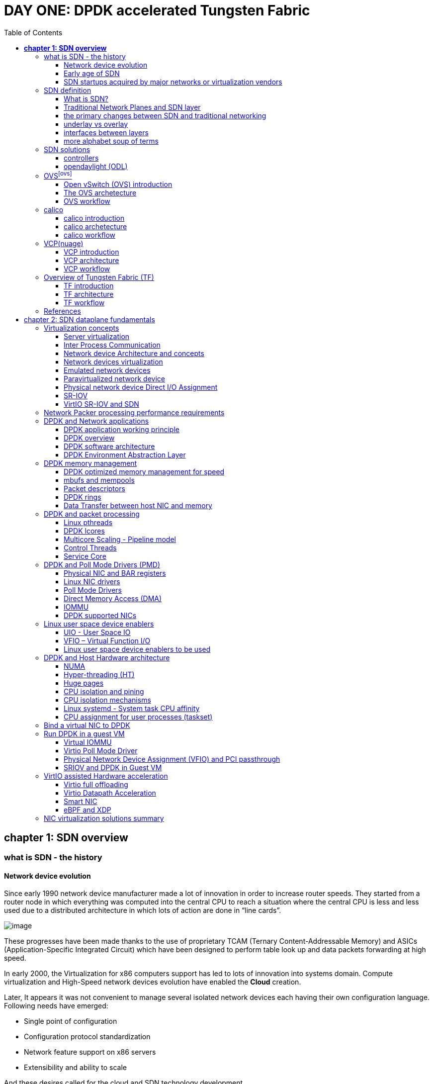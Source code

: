 = DAY ONE: DPDK accelerated Tungsten Fabric
:doctype: book
:toc: right
:toclevels: 3
:source-highlighter: pygments
:pygments-style: manni
:pygments-linenums-mode: table
ifndef::word[:data-uri:]

== *[underline]#chapter 1: SDN overview#*

=== what is SDN - the history

==== Network device evolution

Since early 1990 network device manufacturer made a lot of innovation in order
to increase router speeds. They started from a router node in which everything
was computed into the central CPU to reach a situation where the central CPU is
less and less used due to a distributed architecture in which lots of action
are done in “line cards”.

//image:ch1-extracted-media/word/media/image1.svg[image]
ifndef::word[image:../diagrams/ch1-extracted-media/word/media/image1.png[image]]
ifdef::word[image:../diagrams/ch1-extracted-media/word/media/image1.emf[image]]

These progresses have been made thanks to the use of proprietary TCAM (Ternary
Content-Addressable Memory) and ASICs (Application-Specific Integrated Circuit)
which have been designed to perform table look up and data packets forwarding at
high speed.

In early 2000, the Virtualization for x86 computers support has led to lots of
innovation into systems domain. Compute virtualization and High-Speed network
devices evolution have enabled the **Cloud** creation.

Later, It appears it was not convenient to manage several isolated network
devices each having their own configuration language. Following needs have
emerged:

* Single point of configuration
* Configuration protocol standardization
* Network feature support on x86 servers
* Extensibility and ability to scale

And these desires called for the cloud and SDN technology development.

==== Early age of SDN

In Stanford University (US - CA), Clean Slate Research Projects program has been
initiated in order to think about how to improve the Internet network
architecture. "ETHANE" project was part of this program. Its purpose was to "
Design network where connectivity is governed by high-level, global policy".
This project is generally known as the first implementation of SDN.

In 2008, a white paper has been proposed by ACM (Association for Computing
Machinery) to design a new protocol (OpenFlow) that can program network devices
from a network controller.

In 2011, ONF (Open Networking Foundation) has been created to promote SDN
Architecture and OpenFlow protocols.

==== SDN startups acquired by major networks or virtualization vendors

First companies working on SDN have been founded around 2010. (Most of them have
now been acquired by main networks or virtualization solution vendors.)
In 2007, Martin Casado, who was working on Ethane project has founded Nicira to
provide solutions for network virtualization with SDN concept. Nicira has been
aquired by vMware in 2012 to develop VMare NSX. In 2016, VMWare also bought
PLUMGrid a SDN startup founded in 2013.
In 2010, BigSwitch networks has been founded: BigSwitch is proposing a SDN
solution. In early 2020, BigSwitch has been acquired by Arista Networks.
In 2012, Cisco has created Insieme Networks, a spin-in start-up company working
on SDN. In 2013, Cisco take back control on Insieme in order to develop its own
SDN solution called ACI (Application Centric Infrastructure).
In early 2012, Contrail Systems Inc has been created and aquired at the end of
the year by Juniper Networks.
In 2013, Alcatel Lucent has created Nuage Networks, a spin-in start-up company
working on SDN. Nuage Networks is now an affiliate of Nokia.

The road of SDN development and its history is never straighforward and looks
more nuanced than a single storyline might suggest. It's actually far more
complex to be described in a short section. This diagram from <<sdn-history>>
shows developments in programmable networking over the past 20 years, and their
chronological relationship to advances in network virtualization.

image:../diagrams/sdn-history.png[sdn-history]

=== SDN definition

==== What is SDN?

The concept of `SDN`, and the term itself, are both very broad and often
confusing.  There is no real accurate definition of SDN, and vendors usually
take it very differently. Initially it was used to in Stanford’s OpenFlow
project, and later it has been extended to include a much wider area of
technologies. Discussion about each vendor's exact SDN definition is beyond the
scope of this book. But we generally consider that a SDN solution has to
provide one to several of following characteristics:

* a network control and configuration plane split from the network dataplane.
* a centralized configuration and control plane (SDN controller)
* a simplified network node
* network programmability to provide network automation
* automatic provisioning (ZTP zero touch provisioning) of network nodes
* virtualization support and openness

////
//laurent:
SDN (*Software Define Networking*) is a network architecture model in which the
network dataplane function has been physically splitted from configuration and
control plane function.
////

According to <<onf-sdn-definition>>, *Software-Defined Networking (SDN)* is:

> The physical separation of the network control plane from the forwarding plane,
> and where a control plane controls several devices

.SDN layer^<<onf-sdn-definition>>^
//jpg is too small after converted to word
//image:../diagrams/sdn-architecture-img.jpg[image, 400, 400]
//seems size does not help when converting to word
image:../diagrams/sdn-architecture-img.png[image]

////
//ping:
Infrastructure layer:: this layer is composed of all networking equipments, e.g.
routers, switches, firewalls, etc. these devices build "underlay network" which
carries all the network traffic, which are no much different from what we've
seen in any tradtional network in terms of forwarding behavior, except that
their control plane is now located in a centralized plane - the control layer.

Control layer:: is where all "intelligence" located and where "SDN controllers"
would reside. a SDN controller have a "global view" of the network as a whole,
and based on the information it has, it calculates the disired reachability
information on behalf of all individual network devices in the infrastructure
layer. It then gives configurations and instructions (e.g. flow table, routing
table, etc) to the network devices regarding how to do the forwarding, using the
"South bound" interfaces supported by the network devices.

Application layer:: is where all kinds of applications are located. each network
vendors are coming up with their set of SDN applications so this is the most
"open" area. application layer leverages the so-called "northbound interface"
provided by control layer, which hides the complicated, and trival details about
how to interact with the network devices. we'll talk about the north bound and
south bound interfaces in the coming sections.
////

In this diagram, you can see that SDN allows simple high-level policies in the
"application layer" to modify the network, because the device level dependency
is eliminated to some extent. The network administrator can operate the
different vendor-specific devices in the "infrastructure layer" from a single
software console - the "control layer". The "controller" in control layer is
designed with such a way that it can view the whole network globally.  This
controller design helps a lot to introduce functionalities or programs as they
just needs to talk to the centralized controller, without the need to know all
details communicating with each individual device. These details are hidden by
the controller from the applications.

Several expectations are behind this new model:

- *openness*: communication between controller and network device uses
  standardized protocols like REST, OpenFlow, XMPP, NetConf, etc. This
  eliminates traditional vendor lock-in, giving you freedom of choice in
  networking.

- *cost reduction*: because of the openness, you can pick which ever low-cost
  vendor for your infrastructure (hardware).

- *automation*: the controller layer has a global view of whole network.  with
  the API exposed by the control layer, from the application perspective it's
  much easier to automate network devices application.

////
ch1 QUESTION: hard to explain why?
- *features rich*: with the ability of the SDN Controller to reprogram each
  controlled device using flow tables
////

NOTE: in this diagram, "openflow" is marked as the protocol between control
layer and infrastructure layer. This is to give an example about the standard
communication protocols. As of today more choices are available and standardized
in the SDN industry, which will be covered later in this chapter.

==== Traditional Network Planes and SDN layer

.traditional network device planes
traditionally, A typical network device (e.g. a router) has following planes:

.traditional network device planes
//image:ch1-extracted-media/word/media/image3.svg[image]
ifndef::word[image:../diagrams/ch1-extracted-media/word/media/image3.png[image]]
ifdef::word[image:../diagrams/ch1-extracted-media/word/media/image3.emf[image]]

- *Configuration* (and management) *plane*: used for network node configuration
  and supervision. Examples of widely use protocols are CLI (Command Line
  Interface), SNMP (Simple Network Management Protocol) and NetConf.
- *Control plane*: used by network nodes to make packet forwarding decision. In
  traditional networks there have been a wide range of various different network
  control protocols running in the networks. Common examples are OSPF, ISIS,
  BGP, LDP, RSVP-TE, etc.
- *Forwarding* (or data or user) *plane*: This plane is responsible to perform
  data packet processing and forwarding. 
  This forwarding plane is made of
  proprietary protocols and is specific to each network equipment vendor.

////
NOTE: strickly speaking, "CLI" by itself is NOT a real protocol, nor is it ever
"standardized" - it may never be. it is a tool to provide user the ability to
interact with each individual device, and in this sense we call it a protocol.
////

configuration and control plane are located in device's main processor card,
oftenly called "routing engine", or "routing switching engine". The forwarding
plane is located in the device's packet forwarding card, oftenly called "line
card". 

//TODO: add MX picture?

.SDN layer

SDN architecture is built with 3 layers:

.SDN architecture
//image:ch1-extracted-media/word/media/image4.svg[image]
ifndef::word[image:../diagrams/ch1-extracted-media/word/media/image4.png[image]]
ifdef::word[image:../diagrams/ch1-extracted-media/word/media/image4.emf[image]]

- *Application Layer*: containing all the application provided by the SDN
  solution. Generally a Web GUI dashboard is the first application provided to
  SDN users. Other common applications are Network infrastructure
  interconnection interfaces allowing the SDN solution to be plugged to a Cloud
  Infrastructure or a Container orchestrator.

- *Control Layer*: containing the SDN controller. This is the most intelligent
  part of a SDN solution. The SDN controller is made up of:
  ** the SDN engine, made up of SDN Control Logic and databases.
  ** "Southbound" interfaces that are used to control SDN network nodes. Most
     commonly used southbound interface protocols are OpenFlow, XMPP and OVSDB.
  ** "Northbound" interfaces that are used to expose services provided by the
     infrastructure layer "upward" to the SDN applications. The most commonly
     used northbound interface protocol is HTTP/REST.

- *Infrastructure Layer*: containing the SDN network nodes. This is the work
  load of a SDN solution. SDN network nodes can be either physical or virtual
  nodes. Typically, on each SDN node, there are:
  ** a SDN agent: which is handling the communication between each SDN network
     node and the SDN controller.
  ** A flow/routing table built by the SDN Agent.
  ** A forwarding plane engine

==== the primary changes between SDN and traditional networking

In a traditional infrastructure, the route calculation is made on each
individual router. each router needs to run one or several routing protocols,
through which it exchanges routes with the rest routers in the network, and
eventually, based on the route information learned, each router assumes it gains
enough knowledge about the network in order to make the forwarding decision.
From the network perspective, the control plane is distributed in each
individual router, and the end to end routing path is the result of all
decisions made by the control plane located on each router. 

The control plane on one router may look like this:

.Component in a traditional router
//image:ch1-extracted-media/word/media/image5.svg[image]
ifndef::word[image:../diagrams/ch1-extracted-media/word/media/image5.png[image]]
ifdef::word[image:../diagrams/ch1-extracted-media/word/media/image5.emf[image]]

In reality, for example, a simplified Juniper MX control plane typical looks
like this:

//image:../diagrams/Juniper-router-Separate-Control-and-Forwarding-Planes.png[image]
//image:../diagrams/Juniper-RE-PFE.png[image]
image:../diagrams/mx-control-data-plane.png[image]

//even though traditional networks are very robust, 
Running a control plane on each router make it very hard to manage, because each
individual network device needs to be carefully configured. It requires
extensive, vendor-specific experiences and skills to configure the device.  The
high number of configuration points often make it very challenging to build a
robust network.  Flexibility is also a recurring hurdle for traditional networks
since most routers run proprietary hardware and software. 

//Traditional network nodes require expensive components because they are implementing high end routing protocols.

In contrast, in SDN networking, Control and Configuration functions are gathered
into a "SDN controller" which is controlling Network devices.  The new
architecture intends to provide a completely new way to configure the network.
This new Cloud infrastructure brings:

- simplified routers, without complex control plane in each router.
- a centralized control plane, which is a single configuration point

Let's compare the two architectures:

.Comparison between tradition network devices and SDN devices
//image:ch1-extracted-media/word/media/image2.svg[image]
ifndef::word[image:../diagrams/ch1-extracted-media/word/media/image2.png[image]]
ifdef::word[image:../diagrams/ch1-extracted-media/word/media/image2.emf[image]]

////
?
- the ability to distribute at a higher scale network elements, at least in
  each Cloud compute, and not only at the network infrastructure level.

In order to get a single configuration point, a centralized network controller
is proposed by the SDN Architecture. In order to be able to simplify network
nodes, the smartest part has been moved onto a controller.
////

This SDN infrastructure uses a centralized configuration and control point.
route calculation is done centrally in the controller and distributed into each
SDN network node. Well the idea looks good and simple, it requires a few
foundamental protocols and infrastructures to be implemented before this model
can work:

* a southbound network protocol: is needed to allow routing information being
  exchanged between the SDN controller and each controlled element. 
* A "underlay" network: A network infrastructure is allowing the communication
  between SDN controller and SDN network nodes, and data packet transfer between
  SDN nodes.

This underlay network infrastructure is playing the same role that the local
switch fabric is doing inside a standalone router between the control processor
card and lines cards. Based on it, A "overlay" network can be built by the
controller, which basically hides underlay network infrastructure details from
the applications so they will focus on the high level service implementations.
we'll talk more about "underlay" and "overlay" in the next section.

convenient as it is, this makes the controller the weakest point in the whole
model. Think of what will happen if this SDN controller, serving as the "brain",
stops working. Everything will be frozen and nothing works as expected, or even
worse, some part of the infrastructure continues to run but in an unexpected
way, which will very likely trigger bigger issues to other part of the network.

Lots of efforts are done by each SDN solution supplier to solve this weakness.
A common and efficient practice is to use clustered architecture to build a
highly resilient controller cluster. e.g 3 SDN controllers can load balance
and/or backup each other. on failure of one or two, the other one can still make
the whole cluster survive, giving the operator longer maintanence windows to fix
the problem.

//TODO: a 3 controller diagram will be better, opertional

//* highly scalable: using distributed compute and storage architectures

==== underlay vs overlay

.underlay network
In SDN architecture, each network node is connected to a physical network
infrastructure. This physical network which is providing basic connectivity
between network nodes is called the "underlay" network infrastructure. sometimes
it is also called "fabric", and typically it's a plane L3 IP network.

.overlay network
very often The underlay needs to separate between different administrative
domains (often called "tenants"), switch within the same L2 broadcast domain,
route between L2 broadcast domains, provide IP separation via VRFs, and etc.
This is implemented in the form of "overlay" networks. The overlay network is a
logical network that runs on top of the underlay network. The overlay is formed
of tunnels to carry the traffic across the L3 fabric. 

.why do we need overlay network?
Today the industry began to shift in the direction of building L3 data centers
and L3 infrastructures, mostly due to the rich features coming from L3
technologies, e.g, ECMP load balancing, flooding control, etc. But the L2
traffic does not disappear and most likely it never will. There are always the
desire that a group of network users need to reside in the same L2 network -
typically a VLAN. However, In today's virtualization environment, a user's VM
can be spawned in any compute located anywhere in the L3 cluster. Even if 2 VMs
are spawned in the same server, there is often a need to move them around
between different servers without changing their networking attributes. These
requirements to make a VM always belonging to the "same VLAN" calls for an
overlay model over the L3 network. In other words, we need a new mechanism to
allow us to tunnel L2 Ethernet domains with different encapsulations over an L3
network.

For example, in SDN node1 we were running VM11 and VM12, they were both serving
same sales department and so they were located in same VLAN.  because of some
administrative requirement, VM12 needs to be moved to another physical SDN node2
which, may be physically located in another rack that is a few router "hops"
away. Now we need to ensure not only data packet from VM11 in SDN node1 to be
able to reach VM12 in SDN node2, but also they are talking to each other as if
they are still in the same VLAN, exactly the same way as before just as if VM12
has never moved. This ability to make the "local" (in same VLAN) traffic to
traverse transparently across underlay network infrastructure calls for a packet
encapsulation, or "tunneling" mechanism in SDN networks.

.overlay tunnels and encapsulations
//image:ch1-extracted-media/word/media/image7.svg[image]
ifndef::word[image:../diagrams/ch1-extracted-media/word/media/image7.png[image]]
ifdef::word[image:../diagrams/ch1-extracted-media/word/media/image7.emf[image]]

//TODO: correct diagram: IP node 1 => VM11, VM12; IP node 2=> VM21, VM22

Indeed, without such an encapsulation mechanism, traditional segmentation
solutions (VLAN, VRF) would have to be provided by the physical infrastructure
and implemented up to each SDN node, in order to provide an isolated
transportation channel for each customer network connected to the SDN
infrastructure.

Encapsulation protocols used in SDN networks have to provide:

* network segmentation: ability to build several different network connectivity between 2 SDN network nodes.
* ability to carry transparently Ethernet frames and IP packets
* ability to be carried over an IP connectivity

Several encapsulation protocols are used into SDN networks:

* VxLAN
* MPLS over GRE
* MPLS over UDP
* NVGRE
* Geneve
* STT

//image:ch1-extracted-media/word/media/image8.svg[image]
ifndef::word[image:../diagrams/ch1-extracted-media/word/media/image8.png[image]]
ifdef::word[image:../diagrams/ch1-extracted-media/word/media/image8.emf[image]]

//NVGRE: ethernet over GRE
//Geneve: ethernet over UDP, introduce TLV
//STT: Stateless Transport Tunneling, MAC in TCP
These encapsulation protocols are providing Overlay connectivity which is
required between customers workload connected to the SDN infrastructure.
Each SDN node is call a VTEP (Virtual Tunnel End Point) as it is starting and
terminating the overlay tunnels.

==== interfaces between layers

We've seen "openflow" marked as one of the possible interfaces in the "SDN
layer" section. Now we'll introduce the concept of "southbound" and "northbound"
interface and other available choices in today's industry.

.southbound interface 

The "southbound" interface resides between the controller in "control layer" and
network devices in "infrastructure layer". Basically what it does is to provide
a means of communication between the 2 layers. Based on the demands and needs, a
SDN Controller will dynamically changes the configuration or routing information
of network devices. For example, a new VM will advertise a new subnet or host
routes when it is spawned in a server, this advertisement will be delivered to
SDN controller via a southbound protocol. Accordingly, SDN controller collects
all routing updates from the whole SDN cluster through the southbound
interfaces, and decides the most current and best route entries, then, it may
"reflect" these information to all other network devices or VMs. This ensures
all devices having the most uptodate routing information in real time. Among
others, examples of the most well-known southbound interfaces in the industry
are `openflow`, `OVSDB` and `XMPP`.

.openflow

openflow is a protocol that sends flow information into the virtual switch so
the switch can forward the packets between the different ports.  Flows are
defined based on different criteria such as traffic between a source MAC
address and a destination MAC address, source and destination IP addresses, TCP
ports, VLANs, tunnels, and so on.

OpenFlow is one of the most widely deployed southbound standard from open source
community. It first made its appearance in 2008 by Martin Casado at Stanford
University. The appearance of OpenFlow was one of the main factors which gave
birth to Software Defined Networking.

OpenFlow provides various information for the Controller. It generates the
event-based messages in case of port or link changes. The protocol generates a
flow based statistic for the forwarding network device and passes it to the
controller. 

OpenFlow also provides a rich set of protocol specifications for effective
communication at the controller and switching element side. Open Flow provides
an open source platform for Research Community. 

Every physical or virtual OpenFlow-enabled network (data plane) devices in the
SDN domain needs to first register with the OpenFlow controller. The
registration process is completed via an OpenFlow `HELLO` packet originating
from the OpenFlow device to the SDN controller. 

////
//these texts are a little bit redundant
NOTE: although openflow is very popularly used as southbound interface in SDN,
it is not the only choice for the southbound interface. there are other options
available(like XMPP).
////

.OVSDB
abbreviation for "Open vSwitch Database".  unlike openflow, OVSDB is a
southbound API designed to provide additional **management** or
**configuration** capabilities like networking functions. With OVSDB we can
create the virtual switch instances, set the interfaces and connect them to the
switches.  We can also provide the QoS policy for the interfaces.  OVSDB is a
protocol written in the JavaScript Object Notation (JSON) that basically sends
and receives commands via JSON RPCs. 

.northbound interface

The northbound interface provides connectivity between the controller and the
network applications running in management plane. As we already discussed that
southbound interface has OpenFlow as open source protocol, northbound lacks
such type of protocol standards. However with the advancement of technology now
we have a wide range of northbound API support like ad-hoc API's, RESTful APIs
etc. The selection of northbound interface usually depends on the programming
language used in application development.

==== more alphabet soup of terms

with the development of virtualization, SDN technologies and their ecology in
recent years, more and more terms and changing of these terms emerge in the
networking industry. a lot of confusions have rised, often because of terms are
referring different things when they are used in different context. Sometimes
the latest term the industry uses is a particular technology such as VNF
or a concept such as NFV. Terms rise and fall out of favor as the industry
evolves. In recent years the terms such as openstack, NVF/VNF has become the
industry’s favorite buzzword. This raises the question - just what is openstack,
NVF/VNF and what are the relationships with SDN?

////
The first concept that comes to the mind of the average industry professional is
running one or more guest operating systems on a host. However, digging a little
deeper reveals this definition is too narrow. There are a large number of
services, hardware, and software that can be “virtualized”. This section will
take a look at these different terms along with the pros and cons of each.
////

.NFV: Networking Function Virtualization

`NFV`/`VNF` sounds like new buzzwords, but those technologies have been around
for years.  according to ETSI:

.VNF/VNFI (contrail/NFX) vs NFV (vsrx) vs NMO (cso):
image:https://user-images.githubusercontent.com/2038044/57194252-c9f6cd00-6f12-11e9-8ae0-dbc96830f428.png[]

`NFV` means "network function virtualization", it stands for an "operation
framework for orchestrating and automating VNFs". And `VNF` means "virtualized
network function", such as virtualized routers, firewalls, load balancers,
traffic optimizers, IDS or IPS, web application protectors, and so on. 

////
VNF/VNFI:: NFV infrastructure: contrail/NFX
NFV:: vsrx 
NMO:: cso
VIM:: virtualized infrastructure manager, openstack, contrail, used to initiate VNFs
////

in a nut shell you can think of NVF as a "concept", or "framework" to virtualize
certain network functions, while VNF is the implementations of each individual
network functions.
Among others, firewalls and load balancers are the two most common `VNFs` in the
industry, especially for deployments inside data centers. When you read today's
documents about virtualization technology, you will see the terms in such a
pattern like "vXX" (e.g. vSRX, vMX), or "cXX" (e.g.  cSRX) very often. that
letter `v` indicates it is a "virtualized" product, while letter `c` -
"containerized" is its container version. 

.openstack

Jointly launched by NASA and Rackspace in 2012, Openstack has rapidly gained
popularity in many enterprise data centres. It is one of the most used open
source cloud computing platform to support software development and Big Data
analytics.  OpenStack comprises a set of software modules, e.g, compute, storage
& networking modules, which works together to provide an open source choice for
building private & public cloud environments. As an IaaS (Infrastructure As A
Service) open source implementation ,it provides a wide range of services, from
basic service like computing service, storage service, networking service, etc,
to advanced services like database, container orchestration and others. 

You can think of Openstack as an abstraction layer providing a cloud environment
on your promise. with openstack installed in your servers, ,you can spawn a VM,
consume and recycle it when you are done, all in seconds. under that abstraction
layer, Openstack hides most complexities of automation and orchestration of
diverse underlying resources like compute, storage and networking.  you could
choose Servers, storage, networking devices from your favorite vendors to build
the underlying infrastructure, and openstack will "consume" all of them and
expose to the user as a pool of common "resources": number of CPUs, RAMs, hard
disk spaces, IP addresses, etc. The user does not (need to) care about vendor
and brand details.

image:../diagrams/openstack-ui.png[image]

If we compare openstack with SDN, it's not hard to see that the two model shares
some common features. Both models provide certain level of abstractions, hide
the low level hardware details and expose to upper level user applications.  the
differences are somewhat subtle to describe in just a few words. First off,
although there are various distributions from different vendors, they share
common core components that is managed by the OpenStack Foundation. SDN is more
of a "framework" or an "approach" to manage the network dynamically,  which can
be implemented with totally different software techniques.  Secondly, From the
perspective of technical ecological coverage, the ecological aspects of
OpenStack are much wider, because networking is just one of its services that is
implemented by its `Neutron` component among it's other various plugins.  SDN,
and its ecology, in contrast, mainly focus on the networking.  There are also
difference in the way that Neutron works comparing with how a typical SDN
controller works. OpenStack Neutron focuses on providing network services for
virtual machines, containers, physical servers, etc, and provides a unified
**northbound** REST API to users, SDN focuses on configuration and management of
forwarding control toward the underlaying network device, it not only provides
user-oriented northbound API, but also provides standard **southbound** API to
communicating with various hardware devices. 

NOTE: The comparison between openstack and SDN here are more of conceptual. In
reality these two models can, and in fact often, coupled with each other in some
way, loosely or tightly. one example is TF, which we'll talk about later in this
chapter.

////
Flexibility is the main driver for any visualization platform.  The data center
network itself is also part of the virtualization revolution. SDN and network
overlays are the key drivers for virtualizing networks in data centers.
////

=== SDN solutions

==== controllers

As we've mentioned in previous sections, SDN is a networking scenario which
changes the traditional network architecture by bringing all control
functionalities to a single location and making centralized decisions.
SDN controllers are the brain of SDN architecture, which perform the control
decision tasks while routing the packets. Centralized decision capability for
routing enhances the network performance. As a result, SDN controller is the
core components of any SDN solutions.

While working with SDN architecture, one of the major point of concerns is which
controller and solution should be selected for deployment. There are quite a few
SDN controller and solutions implementations from various vendors, and every
solution has its own pros and cons along with its working domain. In this
section we'll review some of the popular SDN controllers in the market, and the
corresponding SDN solutions.

////
==== SDN controller reports


.TODO, some research about today's market players, may skip

image:https://user-images.githubusercontent.com/2038044/78374061-61d4bf00-7599-11ea-9742-20b94163ddcf.png[image]
////

==== opendaylight (ODL)

OpenDaylight, aften abbreviated as ODL, is a Java based open source project
started from 2013, it was originally led by IBM and Cisco but later hosted under
the Linux Foundation. it was the first open source Controller that can support
non-OpenFlow southbound protocols, which can make it much easier to be
integrated with multiple vendors.

ODL is a modular platform for SDN. It is not a single piece of software. It is a
modular platform for integrating multiple plugins and modules under one umbrella
There are many plugins and modules built for OpenDaylight. Some are in
production, while some are still under development. 

.opendaylight "Boron"
image:../diagrams/BoronDiagrams_final.png[]
//image:https://user-images.githubusercontent.com/2038044/78376350-2f789100-759c-11ea-923c-883b03048d37.png[image]

Some of the initial SDN controllers had their southbound APIs tightly bound to
OpenFlow, But as we can see from the diagram, besides openflow, many other
southbound protocols that are available in today's market are also supported.
Examples are NETCONF, OVSDB, SNMP, BGP, etc. Support of these protocols are done
in a modular method in the form of different plugins, which are linked
dynamically to a central component named "Service Abstraction Layer (SAL)". SAL
does translations between the SDN application and the underlaying network
equipments. for instance, when it receives a service request from a SDN
application, typically via high level API calls (northbound), it understands the
API call and translates the request to a language that the underlying network
equipments can also understand. That language is one of the southbound
protocols.

While this "translation" is transparent to the SDN application, ODL itself needs
to know all the details about how to talk to each one of the network devices it
supports, their features, capabilities etc. a `topology manager` module in OLD
manages this type of information. What `topology manager` does is to collect
topology related information from various modules and protocols, such as ARP,
host tracker, device manager, switch manager, OpenFlow, etc, and based on these
info, it visualize the network topology by drawing a diagram dynamically, all
the managed devices and how they are connected together will be showed in it.

.ODL topology
image:../diagrams/odl-topo1.png[]

any topology changes, such as adding new devices, will be updated in the
database and reflected immediately in the diagram. 

.ODL topology update
image:../diagrams/odl-topo2.png[]

Remember earlier we mentioned that an SDN controller has "global
view" of the whole SDN network. In that sense ODL has all necessary visibility
and knowledge of the network that can be used to draw the network diagram in
realtime.

=== OVS^<<ovs>>^

==== Open vSwitch (OVS) introduction

OVS is one of the most popular and "production quality" open source
implementation of a multilayer virtual switch. OVS was created by Nicira back
in 2009, which was acquired by VMware. It is licensed under the Apache 2.0
license and provided by Linux Foundation.The virtual switch basically does most
of the jobs you could expect a physical switch does, but in a software method.
OVS is typically running with linux hypervisors like KVM and can be loaded on a
Linux kernel. OVS supports most features supported in tradtional physical
switches, such as:

* 802.1Q and VLAN
* BFD
* NetFlow/sFlow
* port mirroring
* LACP
* VXLAN
* GENEVE GRE Overlays
* STP
* IPv6

Beside functions of traditional switches, the bigger advantage of OVS is that
it also has native support to SDN solution via `OVSDB` and `OpenFlow`
protocols.  That means any SDN controller can integrate OVS via these 2 open
standard protocols. Therefore OVS can work either as a standalone L2 switch
within a hypervisor host, or it can be managed and programmed via an SDN
controller, such as ODL. that is why it is used in so many open source and
commercial virtualization projects.  

==== The OVS archetecture

Open vSwitch introduced an architecture that comprises an SDN controller that
configures and manages virtual switches via the `OVSDB` protocol and pushes
flows inside the switches via the `OpenFlow` protocol. In general the OVS
comprises the following components:

* an ovsdb-server database
* an ovsdb-vswitchd daemon
* a kernel module

The architecture is described in this figure:

image::../diagrams/OVS-arch.jpg[image]

.Ovsdb-server

This is a configuration database that controls and stores the switch-level
configuration. It contains information on creating bridges, attaching
interfaces, attaching tunnels, and so on. these objects are organized in the
form of a set of different tables that points to each other in a certain
sequence:

* OVS table 
* bridge table
* port table 
* interface table

For example, an entry in the top level OVS table points to a brige table, which
has items pointing to a port table, which in turn, points to a interface table.
The stateful database make sure the system can recover back to the exact status
it was in case it rebooted. The ovsdb-server database talks to the outside
controller via the `OVSDB` protocol.

.Ovsdb-vswitchd

This is the heart of OVS and where flow processing happens.  `ovsdb-vswitchd`
has all the information (e.g. bridges, flow tables, etc) needed to forward
packets. It has different interfaces to other components.  Inside of the
hypervisor, it connects to ovsdb-server via the OVSDB protocol, and to the
kernel module via a Linux Netlink interface. To outside controller, it runs
OpenFlow protocol to exchange flow information.

//Ovsdb-vswitchd handles the forwarding of all sorts
//of flows that are communicated to it via the OpenFlow protocol.


////
.ovs ovsdb:

image::https://user-images.githubusercontent.com/2038044/78375629-158a7e80-759b-11ea-965a-6e858a76b2b8.png[image]
////

==== OVS workflow

`Ovsdb-vswitchd` pushes the flows to the kernel module for fast forwarding.
When the first packet arrives, it goes through the kernel module, where the
headers are hashed to find a flow entry. If the flow entry is not found, the
packet goes to ovsdb-vswitchd for normal processing. `Ovsdb-vswitchd` then
pushes the flow to be cached inside the module kernel. If a similar flow comes
in, it is forwarded via the fast path inside the kernel module. The kernel
module does not contain any of the OpenFlow tables that are known to
ovsdb-vswitchd; rather, it contains the result of the different lookups in the
flow tables. The kernel module also handles the tunneling of packets via
protocols such as GRE, VXLAN, and others.

=== calico

==== calico introduction

quote from calico official website:
____
Calico is an open source networking and network security solution for
containers, virtual machines, and native host-based workloads. Calico supports
a broad range of platforms including Kubernetes, OpenShift, Docker EE,
OpenStack, and bare metal services.
____

Calico has been an open-source project from day one. It was originally designed
for today's modern cloud-native world and runs on both public and private
clouds. Its reputation mostly comes from it's deplayment in Kubernetes and its
ecosystem environments. Today Calico has become one of the most popularly used
kubernetes CNIes and many enterprises using it at scale.

Comparing with other overlay network SDN solutions, Calico is special in the
sense that it does not use any overlay networking design or tunneling
protocols, nor does it require NAT.  Instead it uses a plain IP networking
fabric to enables host to host and pod to pod networking.  The basic idea is to
provides Layer 3 networking capabilities and associates a virtual router with
each node, so that each node is behaving like a traditional router, or a
"virtual router". We know that a typical Internet router relies on routing
protocols like OSPF, BGP to learn and advertise the routing information, and
That is the way a node in calico networking works. It chooses BGP, because of
it's simple, industry's current best practice, and the only protocol that
sufficiently scale.

calico uses a policy engine to deliver high-level network policy management. 

==== calico archetecture

//image:../diagrams/k8s-calico-graph.png[image]
image:../diagrams/calico-arch.png[image]

Calico is made up of the following components:

- Felix: the primary Calico agent that runs on each machine that hosts endpoints.
- The Orchestrator plugin: orchestrator-specific code that tightly integrates Calico into that orchestrator.
- BIRD: a BGP speaker that advertise and install routing information.
- BGP Route Reflector (BIRD): an optional BGP route reflector for higher scale.
- calico CNI plugin: connect the containers with the host
- IPAM: for IP address allocation management
- etcd: the data store.

.felix (policy)

This is calico "agent" - a daemon that runs on every workload, for example on
nodes that host containers or VMs. it is the one that performs most of the
"magics" in the calico stack. It is responsible for programming routes and
ACLs, and anything else required on the host, in order to provide the desired
connectivity for the endpoints on that host.

Depending on the specific orchestrator environment, Felix is responsible for
the following tasks:

* Interface management (ARP response)
* Route programming (linux kernel FIB)
* ACL programming (host IPtables)
* State reporting (health check)

////
It has multiple responsibilities:

- it writes the routing table of the operating system 
- it manipulates IPtables on the host.
////
It does all this by connecting to etcd and reading information from there. It
runs inside the calico/node DaemonSet along with `confd` and `BIRD`.

.Orchestrator plugin

The orchestrator plugins are essentially responsible for API translations.
Calico has a separate plugin for each major cloud orchestration platforms (e.g.
OpenStack, Kubernetes). 
////
The purpose of these plugins is to bind Calico more tightly into the
orchestrator, allowing users to manage the Calico network just as they’d manage
network tools that were built into the orchestrator.
////
For example in openstack environment, a Calico Neutron ML2 driver integrates
with Neutron’s ML2 plugin to allows users to configure the Calico network
simply by making Neutron API calls. This provides seamless integration with
Neutron.

.Etcd (database)

the backend data store for all the information Calico needs. it can be the same of different etcd that kubernetes use.
//it's recommended deploy a separate etcd for production systems, or at least
//deploy it outside of your kubernetes cluster.
it has at least, but not limited to the following information:
* list of all workloads (endpoints)
* BGP configuration
* policys from user (e.g. defined via the `calicoctl` tool)
* information about each container (pod name, IP, etc), received from calico CNI

.BIRD (BGP)

Calico makes uses of BGP to propagate routes between hosts.  And the BGP
"speaker" in calico is BIRD - a routing daemon that runs on every host that
also hosts Felix module in the Kubernetes cluster, usually as a `DaemonSet`. It
’s included in the calico/node container.  it's role is to read routing state
that Felix programs into the kernel and distribute it around the data center.
comparing with what Felix does, one of the main differences is that Felix
"insert" routes into the linux kernel FIB and BIRD "distribute" them to all
other nodes in the deployment, this turns each host to a virtual Internet BGP
router ("vRouter"), and ensures that traffic is efficiently routed around the
deployment.

.Confd

confd is a simple configuration management tool. In Calico, BIRD does not deal
with etcd directly, it is another module "confd" that reads the BGP
configuration from etcd and feed to BIRD in the form of configurations files in
disk.

.CNI plugin

configure IP, routes
`CNI` stands for "container networking interface". 

There’s an interface for each pod, When the container spun up, calico (via CNI)
created an interface for us and assigned it to the pod.

when a new pod starts up, Calico will:
- query the kubernetes API to determine the pod exists and that it’s on this node
- assigns the pod an IP address from within its IPAM
- create an interface on the host so that the container can get an address
- tell the kubernetes API about this new IP

.IPAM plugin

as the name indicated already, Calico's IPAM plugin is responsible for "IP
address management". when a new container is spawn, calico IPAM plugin reads
information from etcd database to decide which IP is available to be allocated
to the container. the IP address by default will be allocated in the unit of
/26 "block". a block is essentially a subnet which aggregate the routes to save
routing table spaces.

==== calico workflow

- A container is spawned
- calico IPAM plugin assign an IP address from an IP block (by default /26). it
  then records this in etcd.
- calico CNI apply the network configuration to the container so it has a
  default route pointing to the host. CNI also save these information to etcd.
- calico felix appy the network configuration to the host, so it is aware of
  the new container, and be ready to receive packets from it.
- confd read the data from etcd and generate the routing configuration, BIRD
  use these configuratioin to establish BGP neighborship with other nodes. it
  then advertises the container subnet to the rest of the cluster via BGP
- all other hosts in the same cluster will learn this subnet via BGP and
  install the route into its local routing table, now the new container is
  reachable from anywhere in the cluster.
- user may configure a routing policy, e.g. via the `calicoctl` commands. the
  policy will be save in etcd database. felix read this policy and applies it
  to the firewall configurations.

.Reference

* https://www.projectcalico.org
* https://www.projectcalico.org/why-bgp/

=== VCP(nuage)

==== VCP introduction

The Virtualized Cloud Platform (VCP) is created by Nuage networks. It provides
a "policy-based" SDN platform that has a data plane built on top of the open
source OVS, and a SDN controller built on open standards.

The Nuage platform uses overlays to provide policy-based networking between
different clouding environment (Kubernetes Pods or non-Kubernetes environments
such as VMs and bare metal servers). it also has a real-time analytics engine
to monitor Kubernetes applications.

All components can be installed in containers. There are no special hardware
requirements.

==== VCP architecture

.Nuage VSP incudes 3 major components

* virtualized services directory (VSD)
* virtualized services controller (VSC)
* virtualized routing and switching (VRS)

.Nuage architecture
image:https://user-images.githubusercontent.com/2038044/78465427-93e24000-76c3-11ea-92ee-39a45a259e74.png[image]

.VSD

In Nuage VCP, The Virtualised Services Directory (VSD) is a policy engine,
business logic and analytics engine that supports the abstract definition of
network services. Through RESTful APIs to VSD, administrators can define and
refine service designs and incorporate enterprise policies.

It is a web-based, graphical console that connects to all of the VRS nodes in
the network to manage their deployment and configuration. 

The VSD policy & analytics engine presents a unified web interface where
configuration and monitoring data is presented. The VSD is API-enabled for
integration with other orchestration tools. Alternatively, you can develop your
apps. Either way, the VSD is based on tools from the service provider world,
and therefore scaling potential looks very good. It integrates multiple data
centre networks by linking VSDs together and exchanging policy data.

.VSC

Nuage Virtual Services Controllers (VSC) works between VSD and VRS. policies
from VSD is distributed through a number of VSC to all of the VRS nodes in the
network to manage their deployment and configuration.

VSC is SDN controller in Nuage VCP architecture. it provides a robust control
plane for the datacenter network, maintaining a full per-tenant view of network
and service topologies. Through network APIs that use southbound interfaces
(e.g. OpenFlow), VSC programs the datacenter network independent of different
hardwares.

The VSC implements an OSPF, IS-IS or BGP listener to monitor the state of the
physical network. Therefore, if routes starts flapping, the VSC is able to
incorporate those events into the decision tree.

while scalability in a single data center can be achieved by setting up
multiple VSC, each handling a certain group of VRS devices, scalability between
multiple data centres can be achieved by connecting VSC controllers
horizontally at the top of the hierarchy.

.Nuage VSC MP-BGP
image:../diagrams/nuage-mpbgp.png[]

As shown in the diagram above, VSC controllers are synchronised using
MP-BGP. A BGP connection peers with PE routers at the WAN edge, and then the
VSC controller uses MP-BGP to synchronise controller state & configuration with
VSCs in other data centres. This is vital for end-to-end network stability.

When dVRS devices are communicating to non-local dVRS devices,
data is tunnelled in MPLS-over-GRE to the PE router.

.VRS

The VRS module serves as a virtual endpoint for network services. It detects
changes in the compute environment as they occur and instantaneously triggers
policy-based responses to ensure that the network connectivity needs of
applications are met.

configuration of the VRS is derived from a series of templates. 

Each VRS routes traffic into the network according to its flow table.
Therefore, the entire VRS system performs routing at the edge of the
network.

A VRS can’t make a forwarding decision in a vacuum, as events in the
underlying physical network must be considered. Nuage Networks has
extensively considered how to provide the VSC controller with all the
information required to have a complete model of the network. 

////
==== other solutions?

===== cisco: apic
===== openflood
==== vmare NSX
////

==== VCP workflow

=== Overview of Tungsten Fabric (TF)

==== TF introduction

////
We've introduced a few SDN solutions existing in the market.  Some of them are
based on proprietary protocols and standards. Openflow is standardized protocol,
but it is more or less "outdated" technologies after more than a decade since
it's birth in 2008.
////

The Tungsten Fabric (TF), is an open-standard based, proactive overlay SDN
solution. It works with existing physical network devices and help address the
networking challenges for self-service, automated, and vertically integrated
cloud architecture. It also improves scalability through a proactive overlay
virtual network technique.

TF controller integrates with most of the popular cloud management systems such
as OpenStack, vmware, and Kubernetes. TF's focus is to provide networking
connectivity and functionalities, and enforce user-defined network and security
policies to the various of workloads based on different platforms and
orchestrators.

Tungsten Fabric's primary claim to fame is that it is diligently multi-cloud and
multi-stack. Today it supports:

* Multiple compute types: baremetal, VMs and containers
* Multiple cloud stack types: VMware, OpenStack, Kubernetes (via CNI), OpenShift
* Multiple performance modes: kernel native, DPDK accelerated, and several
  different SmartNICs
* Multiple overlay models: MPLS tunnels or direct, non-overlay mode (no
  tunneling)

TF fits seamlessly into LFN (Linux Foundation Networking) mission to foster open
source innovation in the networking space.

The TF system is implemented as a set of nodes running on general-purpose x86
servers. Each node can be implemented as a separate physical server, or VM.

.open source version

Initially, "Contrail" was a product of a startup company "Contrail system",
which was acquired by Juniper Networks in Dec. 2012. It was open sourced in 2013
with a new name "OpenContrail" under the Apache 2.0 license, which means that
anyone can use and modify the code of "Opencontrail" system without any
obligation to publish or release the modifications. In early 2018, it was
rebranded to "Tungsten Fabric" (abbreviated as "TF") as it transitioned into a
fully-fledged Linux Foundation project.  currently TF is still managed by the
Linux Foundation.

////
Tungsten Fabric (TF) seeks to be one of many potential next generation open
source software-defined networking solutions that can be used as part of a
"stack". TF already plays nice with some LFN projects such as DPDK. It also
works closely with related LF open networking projects such as Akraino Edge
Stack, OPNFV, and ONAP. TF seeks to continue to increase coordination and
interoperability with related open source networking projects over time.
////

.commercial version

Juniper also maintains a commercial version of the Contrail system, and
provides commercial support to the payed users. Both The open-source version
and commerical version of the Contrail system provide the same full
functionalities, features and performances.

NOTE: Throughout this book, we use these terms "contrail", "opencontrail",
"Tungsten Fabric" and "TF" interchangeably.

==== TF architecture

TF consists of two main components:

- Tungsten Fabric Controller: the SDN controller in the SDN architecture. 

////
a set of software services that maintains a model of networks and network
policies, typically running on several servers for high availability
////

- Tungsten Fabric vRouter: a forwarding plane that runs in each compute node
  performings packet forwarding and enforces network and security policies.

The communication between the controller and vRouters is via XMPP, which is a
widely used messaging protocol.

//installed in each host that runs workloads (virtual machines or containers)

A high level Tungsten Fabric architecture is shown below:

.TF architecture
image:../diagrams/TFA_private_cloud.png[TF arch]
//image:../diagrams/TF_arch1.png[TF arch]

===== The TF SDN controller node

The TF SDN controller integrates with an orchestrator's networking module in
the form of a "plugin", for instance:

- in OpenStack environment, TF interfaces with the Neutron server as a neutron plugin 
- in kubernetes environment, TF interfaces with k8s API server as a
  `kube-network-manager` process and a `CNI` plugin that is watching the events
  from the k8s API.

TF SDN Controller is a so-called "logically centralized" but "physically
distributed" SDN controller. It is "physically distributed" because same exact
controllers can be running in multiple (typicall three) nodes in a cluster.
However, all controllers work together to behaves consistently as a single
logical unit that is responsible for providing the management, control, and
analytics functions of the whole cluster. 

This "physically distributed" nature of the Contrail SDN Controller is a
distinguishing feature. Because there can be multiple redundant instances of the
controller, operating in an "active/active" mode (as opposed to an
"active-standby" mode). When everything works, two controllers can share the
workload and load balance the control tasks. When a node becomes overloaded,
additional instances of that node type can be instantiated after which the load
is automatically redistributed. on the failure of any active node, the system as
a whole can continue to operate without any interruption. This prevents any
single node from becoming a bottleneck and allows the system to manage a very
large-scale system.
In production, a typical High-Availability (HA) deployment is to run three
controller nodes in an active-active mode, single point failure is eliminated.

//This is a distinguishing feature to archive the goal of redundancy and horizontal scalability.

As any SDN controller, The TF controller has a "global view" of all routes in
the cluster. it implements this by collecting the route information from all
computes (where the TF Vrouters resides) and distributes these information
throughout the cluster.

===== TF vRouter: compute node

Compute nodes are general-purpose virtualized servers that host VMs. These VMs
can be tenants running general applications, or service VMs running network
services such as a virtual load balancer or virtual firewall.  Each compute
node contains a TF vRouter that implements the forwarding plane.
//and the distributed part of the control plane.

The TF vRouter is conceptually similar to other existing virtualized switches
such as the Open vSwitch (OVS), but it also provides routing and higher layer
services. It replaces traditional Linux bridge and IP tables, or Open vSwitch
networking on the compute hosts. Configured by TF controller, TF vRouter
implement the desired networking and security policies. while workloads in same
network can communicate with each other "by default", a explicit network policy
is required to communicate with VMs in different networks.

As other overlay SDN solutions, TF vRouter extends the network from the
physical routers and switches in a data center into a virtual overlay network
hosted in the virtualized servers.  Overlay tunnels are established between all
computes, communication between VMs on different nodes are carried in these
tunnels and behaves as if they are on the same compute. Currently vXLAN,
MPLSoUDP and MPLSoGRE tunnels are supported.

===== TF controller components

In each TF SDN Controller there are three main components:

image:../diagrams/TF_arch2.png[contrail arch]

- Configuration nodes keep a persistent copy of the intended configuration
  states and store them in cassandra database. they are also responsible for
  translating the high-level data model into a lower-level form suitable for
  interacting with control nodes.

- Control nodes are responsible for propagating the low-level state data it
  received from configuration node to the network devices and peer systems in
  an eventually consistent way.  They implements a logically centralized control
  plane that is responsible for maintaining network state. control nodes run
  XMPP with network devices, and run BGP with each other.

- Analytics nodes are mostly about statistics and logging. They are responsible
  for capturing real-time data from network elements, abstracting it, and
  presenting it in a form suitable for applications to consume.  it collect,
  store, correlate, and analyze information from network elements.

////
- Gateway nodes are physical gateway routers or switches that connect the
  tenant virtual networks to physical networks such as the Internet, a customer
  VPN, another data center, or non-virtualized servers.

- Service nodes are physical network elements providing network services such
  as DPI, IDP,IPS, WAN optimizers, and load balancers. Service chains can
  contain a mixture of virtual services (implemented as VMs on compute nodes)
  and physical services (hosted on service nodes).

For clarity, Figure 2 does not show physical routers and switches that form the
underlay IP-over-Ethernet network.  There is also an interface from every node
in the system to the analytics nodes. This interface is not shown in Figure 2
to avoid clutter.
////

===== TF vRouter components

TF vRouter is running in each compute node. The compute node is a
general-purpose x86 server that hosts tenant VMs running customer applications.

// examples can be: Web servers, database servers, enterprise applications or hosting
// virtualized services used to create service chains

TF vRouter consists two components:

* the vRouter agent: the local control plane. 
* the vRouter forwarding plane

NOTE: In the typical configuration, Linux is the host OS and KVM is the
hypervisor. The Contrail vRouter forwarding plane can sits either in the Linux
kernel space, or in the user space in dpdk mode. more details will be covered in
later chapters.

.vRouter Agent

image:../diagrams/TF_vrouter1.png[contrail vrouter1]

The vRouter agent is a user space process running inside Linux. It acts as the
local, lightweight control plane in the compute, in a way similar to what
"routing engine" does in a pysical router.  For example, vRouter agent
establish XMPP neighborships with two controller nodes, then exchances the
routing information with them. vRouter agent also dynamically generate flow
entries and inject them into the vRouter forwarding plane, this gives
instructions to the vRouter about how to forward packets.

.vRouter Forwarding Plane

image:../diagrams/TF_vrouter2.png[contrail vrouter2]

The vRouter forwarding plane works like a "line card" of a traditional router.
it looks up its local FIB and determines the next hop of a packet.  It also
encapsulates packets properly before sending them to the overlay network and
decapsulates packets to be received from the overlay network.

We'll cover more details of TF vrouter in the later chapters.

==== TF workflow

=== References

* [[sdn-history]] https://www.cs.princeton.edu/courses/archive/fall13/cos597E/papers/sdnhistory.pdf
* [[onf-sdn-definition]] https://www.opennetworking.org/sdn-definition/
* [[ovs]]https://www.openvswitch.org/
////
* https://www.rfc-editor.org/rfc/rfc7426.txt
* https://portal.etsi.org/NFV/NFV_White_Paper.pdf
* https://www.sdxcentral.com/wp-content/uploads/2015/08/SDxCentral-SDN-Controllers-Report-2015-B2.pdf[SDxCentral-SDN-Controllers-Report-2015]
* https://www.opennetworking.org/images/stories/downloads/sdn-resources/special-reports/Special-Report-OpenFlow-and-SDN-State-of-the-Union-B.pdf[Special-Report-OpenFlow-and-SDN-2016]
* https://ieeexplore.ieee.org/stamp/stamp.jsp?arnumber=8379403[Controllers in SDN: A Review Report. 2018]
//* https://aptira.com/comparison-of-software-defined-networking-sdn-controllers-part-2-open-network-operating-system-onos[2019]
* https://www.opendaylight.org/technical-community/getting-started-for-developers/roadmap
* https://www.opendaylight.org/what-we-do/current-release/boron
* https://www.sdnlab.com/community/article/odl/1
* https://wiki.lfnetworking.org/display/LN/Tungsten+Fabric+Project+Proposal
* http://yuba.stanford.edu/cleanslate/research_project_ethane.php
* http://yuba.stanford.edu/ethane/pubs.html
* https://dl.acm.org/doi/10.1145/1355734.1355746
////

<<<

== chapter 2: SDN dataplane fundamentals

=== Virtualization concepts

==== Server virtualization

Kernel-based Virtual Machine (KVM) is an open source virtualization technology built into Linux.
It provides hardware assist to the virtualization software, using built-in CPU virtualization technology to reduce virtualization overheads (cache, I/O, memory) and improving security.

QEMU is a hosted virtual machine emulator that provides a set of different hardware and device models for the guest machine.
For the host, QEMU appears as a regular process scheduled by the standard Linux scheduler, with its own process memory.
In the process, QEMU allocates a memory region that the guest sees as physical and executes the virtual machine’s CPU instructions.

With KVM, QEMU can just create a virtual machine with virtual CPUs (vCPUs) that the processor is aware of and runs native-speed instructions.
When a special instruction is reached by KVM, like the ones that interacts with the devices or to special memory regions, vCPU pauses and informs QEMU of the cause of pause, allowing hypervisor to react to that event.

LibVirt is an Open Source toolkit to manage virtualization platforms.
Libvirt is collection of softwares which allow to manage virtual machines and other virtualization functionality, such as storage and network interface management.
LibVirt is proposing to define virtual components in a XML-formatted configurations, that are able to be translated into QEMU command line.


ifdef::word[image:../diagrams/extracted-media-chapter2cleaned4adoc.docx/media/image1.emf[image]]
ifndef::word[image:../diagrams/extracted-media-chapter2cleaned4adoc.docx/media/image1.png[image]]

==== Inter Process Communication

Inter process communication (IPC) is a mechanism which allows processes to communicate with each other and synchronize their actions.
The communication between these processes can be considered as a method of cooperation between them.

IPC is used in network virtualization in order to be able to exchange data
between different distributed processes of a same application (for example,
virtio frontend and backend, contrail vrouter agent and dataplane, etc ...) or
between processes of distinct applications (e.g., contrail vrouter and QEMU
virtio, virtio and VFIO, and so on)

Two different modes of communication are used for IPC:

- Shared Memory: processes are reading and writing information into shared memory region.
- Message Passing: processes are establishing a communication link which will be used to exchange messages.

===== Shared Memory

Following scenario is used when shared memory is used for IPC:

* First, a shared memory area is defined (shmget) with a key identifier known by processes involved into the communication.
* Second, processes are attaching (shmat) to the shared memory and are retrieving a memory pointer.
* Then, processes are reading or writing information in the shared memory using the shared memory pointer (read/write operation).
* Next, processes are detaching from the shared memory (shmdt)
* Last, the shared memory area is freed (shmctl)

Following system calls are used in shared memory IPC:

* shmget: create the shared memory segment or use an already created shared memory segment.
* shmat: attach the process to the already created shared memory segment.
* shmdt: detach the process from the already attached shared memory segment.
* shmctl: control operations on the shared memory segment (set permissions, collect information).

===== Message passing

Several message passing methods are available to exchange data information between processes:

* eventfd: is a system call that creates an "eventfd object" (64-bit integer).
  It can be used as an event wait/notify mechanism by user-space applications,
  and by the kernel to notify user-space applications of events.
* pipe (and named pipe) are unidirectional data channel.  Data written to the
  write-end of the pipe is buffered by the operating system until it is read
  from the read-end of the pipe.
* Unix Domain Socket: domain sockets use the file system as their address
  space.  Processes reference a domain socket as an inode, and multiple
  processes can communicate using a same socket.  The server of the
  communication binds a Unix socket to a path in the file system, so a client
  can connect to it using that path.

There are some other mechanisms that can be used by processes to exchange
messages (shared file, message queues, network sockets, and signals system
calls) and are not described in this document.

==== Network device Architecture and concepts

===== Control and Data paths

Two different flows are used by a network application using a NIC device:

* Control: manages configuration changes (activation/deactivation) and
  capability negotiation (speed, duplex, buffer size) between the NIC and
  network application for establishing and terminating the data path on which
  data packets will be transferred.

* Data: performs data packets transfer between NIC and network application.
Packet are transferred from NIC internal buffer to a host memory area which is reachable by the network application.

ifdef::word[image:../diagrams/extracted-media-chapter2cleaned4adoc.docx/media/image2.emf[image]]
ifndef::word[image:../diagrams/extracted-media-chapter2cleaned4adoc.docx/media/image2.png[image]]

Each flow is using a well-defined path:

* control path
* data path

===== Event versus polling based packet processing

Linux network stack is using an event-based packet processing method.
In such a method every incoming packet hitting the NIC:

* is copied in host memory via DMA
* then the NIC generates an interrupt.
* then a Kernel module is placing the packet into a "socket buffer"
* application runs a "read" system call

for every egress packet generated by the network application:

- application performs a write call on the socket in order to copy the generated packet from the applications user space to a socket buffer
- Kernel device driver invokes the NIC DMA engine to transmit the frame onto the wire.
- Once transmission is complete, the NIC raises an interrupt to signal transmit completion in order to get socket buffer memory freed.

This method is not efficient when packets are hitting the NIC at a high packet rate.
Lots of interrupts are generated, creating lots of context switching (kernel to user and vice-versa).

[cols=",",]
|====
a| 
ifdef::word[image:../diagrams/extracted-media-chapter2cleaned4adoc.docx/media/image3.emf[image] Event based packet processing]
ifndef::word[image:../diagrams/extracted-media-chapter2cleaned4adoc.docx/media/image3.png[image] Event based packet processing]

a| 
ifdef::word[image:../diagrams/extracted-media-chapter2cleaned4adoc.docx/media/image4.emf[image] polling based packet processing]
ifndef::word[image:../diagrams/extracted-media-chapter2cleaned4adoc.docx/media/image4.png[image] polling based packet processing]
|====

Polling based packet processing is an alternate method (it is used by DPDK). All incoming packets are copied transparently (without generating any interrupt) by the NIC into a specific host memory area region (predefined by the application). At a regular pacing, the network application is reading (polling) packets stored into this memory area.

On the opposing direction, the network application is writing packet into the shared memory area region.
A DMA transfer is triggered to copy the packet from the host memory to the NIC card buffers.

No interrupt is used with this method, but it requires network application to check at a regular pacing whether a new packet has hit the NIC.
This method is well suited for high rate packet processing: If packets are arriving at a slow rate this algorithm is less efficient as the event based one.

==== Network devices virtualization

Like CPU virtualization, two kinds of methods are used to virtualize network devices:

* Software-Based Emulation.
* Hardware-assisted Emulation.

Software Based Emulation are widely supported but can suffer of poor performance.
Hardware assisted Emulation if providing good performance thanks to hardware acceleration, but it requires to use a hardware that supports some specific features.

===== Software-Based Emulation.

Two solutions are proposed for device virtualization with software:

* Traditional Device Emulation (Binary Translation): the guest device drivers are not aware of the virtualization environment.
During runtime, the Virtual Machine Manager (VMM), usually QEMU/KVM, will trap all the IO and Memory-mapped I/O (MMIO) accesses and emulate the device behavior (trap and emulate mechanism). +
The Virtual Machine Manager (VMM) emulates the I/O device to ensure compatibility and then processes I/O operations before passing them on to the physical device (which may be different). Lots of VMEXIT (context switching) are generated with this method.
It provides poor performance.

* Paravirtualized Device Emulation (virtio): the guest device drivers are aware of the virtualization environment.
This solution uses a front-end driver in the guest that works in concert with a back-end driver in the Virtual Machine Manager (VMM). These drivers are optimized for sharing and have the benefit of not needing to emulate an entire device.
The back-end driver communicates with the physical device.
Performance are much better than with Traditional Device Emulation.

Software emulated devices can be completely virtual with no physical counterpart or physical ones exposing a compatible interface.

===== Hardware-assisted Emulation.

Two solutions are proposed for device virtualization assisted with hardware:

* Direct Assignment: allows a VM to access directly to a network device.
Thus the guest device drivers can directly access the device configuration space to, e.g., launch a DMA operation in a safe manner, via IOMMU. +
Drawbacks:

* direct assignment has limited scalability.
A physical device can only be assigned to one single VM.
* IOMMU must be supported by the host CPU (Intel VT-d or AMD-Vi feature).

* SR-IOV: with SR-IOV, each physical device (physical function) can appear as multiple virtual ones (aka virtual function). Each virtual function can be directly assigned to one VM, and this direct assignment is using the vt-d/IOMMU feature.
* Drawbacks:

* IOMMU must be supported by the host CPU (Intel VT-d or AMD-Vi feature).
* SR-IOV must be supported by the NIC device (but also by the BIOS, the host OS and the guest VM).

==== Emulated network devices

The following two emulated network devices are provided with QEMU/KVM:

* e1000 device: emulates an Intel E1000 network adapter (Intel 82540EM, 82573L, 82544GC).
* rtl8139 device: emulates a Realtek 8139 network adapter.

==== Paravirtualized network device

Virtio is an open specification for virtual machines' data I/O communication, offering a straightforward, efficient, standard and extensible mechanism for virtual devices, rather than boutique per-environment or per-OS mechanisms.
It uses the fact that the guest can share memory with the host for I/O to implement that.

Virtio was developed as a standardized open interface for virtual machines (VMs) to access simplified devices such as block devices and network adaptors.

===== Virtio frontend and backend

VirtIO interface is made of backend component and a frontend component:

* The frontend component is the guest side of the virtio interface
* The backend component is the host side of the virtio interface

ifdef::word[image:../diagrams/extracted-media-chapter2cleaned4adoc.docx/media/image5.emf[image]]
ifndef::word[image:../diagrams/extracted-media-chapter2cleaned4adoc.docx/media/image5.png[image]]

===== Virtio transport protocol

virtio network driver is the VirtIO frontend component exposed into the guest VM

virtio network device is the VirtIO backend component exposed by the hypervisor.

Virtual Network frontend and backends are interconnected with a transport protocol (usually PCI/PCIe).

The virtio drivers must be able to allocate memory regions that both the hypervisor and the devices can access for reading and writing, via memory sharing.
Two different domains have to be considered for a network device:

* virtio device initialization, activation or shutdown (control plane)
* network packets transfer through the virtio device (data plane)

ifdef::word[image:../diagrams/extracted-media-chapter2cleaned4adoc.docx/media/image6.emf[image]]
ifndef::word[image:../diagrams/extracted-media-chapter2cleaned4adoc.docx/media/image6.png[image]]

Control plane is used for capability exchange negotiation between the host and guest both for establishing and terminating the data plane.
Data plane is used for transferring the actual packets between host and guest.

Virtqueues are the mechanism for bulk data transport on virtio devices.
They are composed of:

* guest-allocated buffers that the host interacts with (read/write packets)
* descriptor rings

Virqueues are controlled with I/O Registers notification messages:

* Available Buffer Notification: virtio driver notifies there are buffers that are ready to be processed by the device.
* Used Buffer Notification: virtio device notifies it has finished processing some buffers.

===== Virtio device network backend

The network backend that interacts with the emulated NIC and which is exposed on the host side.
Usually network backend is a tap device.
But other backends are proposed with VirtIO (SLIRP, VDE, Socket)

tap devices are virtual point-to-point network devices that the user space applications can use to exchange L2 packets.
Tap devices are requiring tun kernel module to be loaded.
Tun kernel modules create a kind of device in /dev/net system directory tree (/dev/net/tun).

Each new tap device has a name in the /dev/net/tree filesystem.

===== Virtio net backend drawbacks

The usual transport backend used by virtio net device is presenting some inefficiencies:

* syscall and data copy are required for each packet to send or receive through the tap interface (no bulk transfer mode).
* virtio driver (front end) notifies there are one available packet for the virtio device (backend) with an interrupt messages (IOCTL)
* each interrupt message stops vCPU execution and generate a context switch (vmexit). Then the host processes the available packet and resume (vmexit) the VM execution using a syscall.

Each time a packet is sent, the VM stops to work to get the available packet processed.

ifdef::word[image:../diagrams/extracted-media-chapter2cleaned4adoc.docx/media/image7.emf[image]]
ifndef::word[image:../diagrams/extracted-media-chapter2cleaned4adoc.docx/media/image7.png[image]]

Hypervisor is involved in both virtio control plane and data plane.

===== vhost protocol

vhost protocol was designed in order to address virtio device usual transport backend limitations.
It's a message-based protocol which allows the hypervisor to offload the data plane to a handler.
The handler is a component which manage virtio data forwarding.
The host hypervisor is no longer process packets.

The dataplane is fully offloaded to the handler that reads or writes packets to/from the virtqueues.
vhost handler direclty access the virtqueues memory region as well as send and receive notification messages.

vhost handler is made up of two parts:

* vhost-net

* a kernel driver
* it exposes a character device on /dev/vhost-net
* uses ioctls to exchange vhost messages (vhost protocol control plane),
* uses irqfd and ioeventfd file descriptor to exchange notifications with the guest.
* spawns a vhost worker thread

* vhost worker

* a linux thread named vhost-<pid> (<pid> is the hypervisor process ID)
* handles the I/O events (generated by virtio driver or tap device)
* forwards packets (copy operations)

A tap device is still used to communicate the guest instance with the host, but the virtio dataplane is managed by vhost handler and is no more processed by the hypervisor.

Guest instances is no more stopped (context switch with a VMEXIT) at each VirtIO packet transfer.

New virtio vhost-net packet processing backend is completely transparent to the guest who still uses the standard virtio interface.

ifdef::word[image:../diagrams/extracted-media-chapter2cleaned4adoc.docx/media/image8.emf[image]]
ifndef::word[image:../diagrams/extracted-media-chapter2cleaned4adoc.docx/media/image8.png[image]]

==== Physical network device Direct I/O Assignment

KVM guests usually have access to software based emulated NIC device (either para-virtualized devices with virtio or traditional emulated devices). On host machines which have Intel VT-d or AMD IOMMU hardware support, another option is possible.
PCI devices may be assigned directly to the guest, allowing the device to be used with minimal performance overhead.

Assigned devices are physical devices that are exposed to the virtual machine.
This method is also known as passthrough.

The VT-d or AMD IOMMU extensions must be enabled in BIOS in order to be able to perform for device Direct Assignment:

Two methods are supported:

* PCI passthrough: PCI devices on the host system are directly attached to virtual machines, providing guests with exclusive access to PCI devices for a range of tasks.
This enables PCI devices to appear and behave as if they were physically attached to the guest virtual machine.
* VFIO device assignment: VFIO improves on previous PCI device assignment architecture by moving device assignment out of the KVM hypervisor and enforcing device isolation at the kernel level.

With VFIO the Physical device is exposed to the host user space memory and is made visible from the guest VM it has been assigned.

ifdef::word[image:../diagrams/extracted-media-chapter2cleaned4adoc.docx/media/image9.emf[image]]
ifndef::word[image:../diagrams/extracted-media-chapter2cleaned4adoc.docx/media/image9.png[image]]

==== SR-IOV

Single Root I/O Virtualization (SR-IOV) specification is defined by the PCI-SIG (PCI Special Interest Group). This is a PCI Express (PCI-e) that extends a single physical PCI function to share its PCI resources as separate virtual functions (VFs).

The physical function contains the SR-IOV capability structure and manages the SR-IOV functionality (it can be used to configure and control a PCIe device).

A single physical port (root port) presents multiple, separate virtual devices as unique PCI device functions (up to 256 virtual functions – depends on device capabilities).

Each virtual device may have its own unique PCI configuration space, memory-mapped registers, and individual MSI-based interrupts.
Unlike a physical function, a virtual function can only configure its own behavior.
Each virtual function can be directly connected to a virtual machine via PCI device assignment (passthrough mode).

SR-IOV improves network device performance for each virtual machine as it can share a single physical device between several virtual machines using device direct I/O assignment method.

ifdef::word[image:../diagrams/extracted-media-chapter2cleaned4adoc.docx/media/image10.emf[image]]
ifndef::word[image:../diagrams/extracted-media-chapter2cleaned4adoc.docx/media/image10.png[image]]

With SR-IOV, each VM has a direct access to the physical network using the assigned virtual function interface allocated to each.
They can communicate altogether using the Virtual Ethernet Bridge provided by the NIC card.
A virtual switch can also use SRIOV to get access to the physical network.
VM using SRIOV assigned virtual function device has a direct access to the physical network and are not connected to any intermediate virtual network switch or router.

ifdef::word[image:../diagrams/extracted-media-chapter2cleaned4adoc.docx/media/image11.emf[image]]
ifndef::word[image:../diagrams/extracted-media-chapter2cleaned4adoc.docx/media/image11.png[image]]

Following command can be used to check whether SR-IOV is supported or not on a physical NIC card:

$ lspci -s <NIC_BDF> -vvv | grep -i "Single Root I/O Virtualization"

==== VirtIO SR-IOV and SDN

VirtIO is bringing lots of flexibility.
VirtIO is offering a standardized driver which is fully independent of the hardware used on the physical platform hosting VM instances.

When virtio connectivity is used VM can be easily migrated from one host to another using "live migration" feature.
When SRIOV is use, this live migration is not an easy task and is not really possible to achieve.

Indeed, network driver used by VM depends on used hardware on the bare metal node which are hosting them.
In order to make VM migration from one bare metal node to another, both nodes must at least to use same hardware NIC model.
But when SRIOV is used VM connectivity is having barely the same performance has a real physical NIC, whereas with VirtIO, performance could be poor.

Also, SRIOV, providing a direct access to the physical NIC is making host virtual network nodes (virtual router/switch) used by SDN solution totally blind about VM using such connectivity.
Local traffic switching between VM connected on a same SRIOV physical card is achieve by the Virtual Ethernet bridge proposed by SRIOV.
Communication between VM connected onto distinct SRIOV physical ports must rely on physical network.

SDN vswitch/vrouter usage is very limited when SRIOV is used.
Indeed, packet switching between VMs which are using VFs of a same SR-IOV physical port are using the physical Virtual Ethernet Bridge hosted in the physical NIC.

Only some few use cases are relevant, which are:

* Provide internal connectivity between VM using distinct SR-IOV physical ports (it avoids to send the traffic out of the server to be processed by the physical network)

ifdef::word[image:../diagrams/extracted-media-chapter2cleaned4adoc.docx/media/image12.emf[image]]
ifndef::word[image:../diagrams/extracted-media-chapter2cleaned4adoc.docx/media/image12.png[image]]

* Build hybrid mode solutions with multi-NIC VM.
Network traffic not requiring high performance is using emulated NIC (management traffic for instance). Network connectivity requiring high performance will be processed by SRIOV assigned NIC (for instance video data traffic).

ifdef::word[image:../diagrams/extracted-media-chapter2cleaned4adoc.docx/media/image13.emf[image]]
ifndef::word[image:../diagrams/extracted-media-chapter2cleaned4adoc.docx/media/image13.png[image]]

With SRIOV we are getting high performance but with poor flexibility and no network virtualization features.
With VirtIO we are getting a high level of network virtualization suitable for SDN, which is very flexible with poor performances.

For SDN use cases, we need network virtualization features and performance.
DPDK will bring both.

=== Network Packer processing performance requirements

Ethernet minimum frame size is 64 Bytes.
When Ethernet frames are sent onto the wire, Inter Frame Gap and Preamble bits are added.
Minimum size of Ethernet frames on the physical layer is 84 Bytes (672 bits).

image:../diagrams/extracted-media-chapter2cleaned4adoc.docx/media/image14.png[image,width=560,height=219]

For a 10 Gbit/s interface, the number of frames per seconds can reach up to 14.88 Mpps for traffic using the smallest Ethernet frame size.
It means a new frame will have to be forwarded each 67 ns.

A CPU running at 2Ghz has a 0.5 ns cycle.
Such a CPU has a budget of only 134 cycles per packet to be able to process a flow of 10 Gb/s.

Generic Linux Ethernet drivers are not performant enough to be able to process such a 10Gb/s packet flow.
Indeed, with regular Linux NIC drivers lots of times are required to:

* perform packet processing in Linux Kernel using interrupt mechanism,
* transfer application data from host memory to Network Interface card

DPDK is one of the most used solution available allowing to build a network application using high-speed NICs and working at wire speed.
Therefore, Contrail is proposing DPDK as one of the solutions to be used for the physical compute connectivity.

=== DPDK and Network applications

==== DPDK application working principle

DPDK is dedicating one (or more) CPU to one (or more) thread that are continuously polling a one (or more) DPDK NIC RX queue.
CPU on which a DPDK polling thread is started will be loaded at 100% whatever there some packets to process or not, as no interrupt mechanism is used in DPDK to warn the DPDK application that a packet has been received.

ifdef::word[image:../diagrams/extracted-media-chapter2cleaned4adoc.docx/media/image15.emf[image]]
ifndef::word[image:../diagrams/extracted-media-chapter2cleaned4adoc.docx/media/image15.png[image]]

Using DPDK library API, physical NIC packets will be made available into user space memory in which the DPDK application is running.
So, when DPDK is used there is no user space to kernel space context switching and it saves lots of CPU cycles.
Also, the host memory is using large continuous memory area, the huge pages, which allow large data transfers and avoid high data fragmentation in memory which would require a higher memory management effort at the application level.
Such a fragmentation would also cost some precious CPU cycles.

Hence, most of the CPU cycles of DPDK pinned CPU are used for polling and processing packets delivered by the physical NIC in DPDK queues.
As a result, the packet forwarding task can be processed at a very high speed.
If one CPU is not powerful enough to manage incoming packets that are hitting the physical NIC at a very high rate; we can allocate an additional one to the DPDK application in order to increase its packet processing capacity.

A DPDK application is a multi-thread program that is using DPDK library to process network data.
In order to scale, we can start several packet polling and processing threads (each one pinned on a dedicated CPU) that are running in parallel.

3 main components are involved into a DPDK application:

* Physical NIC
** buffering packets in physical queues
** using DMA to transfer packets in host memory
* DPDK NIC abstraction with its queue representation in huge pages host memory:
** descriptor rings
** mbuf (to store packets)
* Linux pThread use to poll and process packets received in DPDK NIC queues.

ifdef::word[image:../diagrams/extracted-media-chapter2cleaned4adoc.docx/media/image16.emf[image]]
ifndef::word[image:../diagrams/extracted-media-chapter2cleaned4adoc.docx/media/image16.png[image]]

==== DPDK overview

Data Plane Development Kit (DPDK) is a set of data plane libraries and network interface controller drivers for fast packet processing, currently managed as an open-source project under the Linux Foundation.

The main goal of the DPDK is to provide a simple, complete framework for fast packet processing in data plane applications.

The framework creates a set of libraries for specific environments through the creation of an Environment Abstraction Layer (EAL), which may be specific to a mode of the Intel® architecture (32-bit or 64-bit), Linux* user space compilers or a specific platform.

These environments are created through the use of make files and configuration files.
Once the EAL library is created, the user may link with the library to create their own applications.

The DPDK implements a "run to completion model" for packet processing, where all resources must be allocated prior to calling Data Plane applications, running as execution units on logical processing cores.

The model does not support a scheduler and all devices are accessed by polling.
The primary reason for not using interrupts is the performance overhead imposed by interrupt processing.

For more information please refer to dpdk.org documents http://dpdk.org/doc/guides/prog_guide/index.html

==== DPDK software architecture

DPDK is a set of programing libraries that can be used to create an application that needs to process network packets at a high speed.
DPDK is proposing following functions:

* A queue manager implements lockless queues
* A buffer manager pre-allocates fixed size buffers
* A memory manager allocates pools of objects in memory and uses a ring to store free objects
* Poll mode drivers (PMD) are designed to work without asynchronous notifications, reducing overhead
* A packet framework made up of a set of libraries that are helpers to develop packet processing

In order to reduce Linux user to kernel space context switching all these functions are made available by DPDK into the user space where applications are running.
User applications using DPDK libraries have a direct access to the NIC cards, without passing through a NIC Kernel driver as it is required when DPDK is not used.

[cols=",",]
|====
a|
Regular Network Application

ifdef::word[image:../diagrams/extracted-media-chapter2cleaned4adoc.docx/media/image17.emf[image]]
ifndef::word[image:../diagrams/extracted-media-chapter2cleaned4adoc.docx/media/image17.png[image]]

a|
Network Application with DPDK

ifdef::word[image:../diagrams/extracted-media-chapter2cleaned4adoc.docx/media/image18.emf[image]]
ifndef::word[image:../diagrams/extracted-media-chapter2cleaned4adoc.docx/media/image18.png[image]]

|====

DPDK is allowing to build user-space multi-thread network application using the POSIX thread (pthread) library.

DPDK is a framework which is made of several libraries:

* Environment Abstraction Layer (EAL)
* Ethernet Devices Abstraction (ethdev)
* Queue Management (rte_ring)
* Memory Pool Management (rte_mempool)
* Buffer Management (rte_mbuf)
* Timer Manager (librte_timer)
* Ethernet Poll Mode Driver (PMD)
* Packet Forwarding Algorithm made up of Hash (librte_hash) and Longest Prefix Match (LPM,librte_lpm) libraries
* IP protocol functions (librte_net)

Ethdev library exposes APIs to use the networking functions of DPDK NIC devices.
The bottom half part of ethdev is implemented by NIC PMD drivers.
Thus some features may not be implemented.

Poll Mode ethernet Drivers (PMDs) are a key component for DPDK.
These PMDs by-pass the kernel and are providing a direct access to the Network Interface Cards (NIC) used with DPDK.

Linux user space device enablers (UIO or VFIO) are provided by Linux Kernel and are required to run DPDK.
They are allowing to discover and expose PCI devices information and address space through the `/sys` directory tree.

DPDK libraries are allowing kernel-bypass application development:

* probing for PCI devices (attached via a Linux user space device enabler),
* huge-page memory allocation,
* data structures geared toward polled-mode message-passing applications:
** such as lockless rings
** memory buffer pools with per-core caches.

The diagram below is providing an overview of DPDK libraries.

ifdef::word[image:../diagrams/extracted-media-chapter2cleaned4adoc.docx/media/image19.emf[image]]
ifndef::word[image:../diagrams/extracted-media-chapter2cleaned4adoc.docx/media/image19.png[image]]

Only few libraries have been described in this diagram: Set of libraries is enriched at each new DPDK release (cf: https://www.dpdk.org/).

==== DPDK Environment Abstraction Layer

The Environment Abstraction Layer (EAL) is responsible to provide access to low-level resources such as hardware and memory space.
It provides a generic interface that hides the environment specifics from the applications and libraries.
The EAL performs physical memory allocation using mmap() in hugetlbfs (using huge page sizes to increase performance).

Provided services by EAL are:

* DPDK loading and launching
* Support for multi-process and multi-thread execution types
* Core affinity/assignment procedures
* System memory allocation/de-allocation
* Atomic/lock operations
* Time reference
* PCI bus access
* Trace and debug functions
* CPU feature identification
* Interrupt handling
* Alarm operations
* Memory management (malloc)

ifdef::word[image:../diagrams/extracted-media-chapter2cleaned4adoc.docx/media/image20.emf[image]]
ifndef::word[image:../diagrams/extracted-media-chapter2cleaned4adoc.docx/media/image20.png[image]]

=== DPDK memory management

==== DPDK optimized memory management for speed

DPDK has a highly optimized memory manager.
DPDK works on a group of fixed size objects called a mempool.
Every one of them are pre-allocated.
DPDK does not encourage dynamic allocations because it consumes a lot of CPU cycles and it is a speed killer.

DPDK stores incoming packets into mbufs (memory buffers). DPDK pre-allocates a set of mbufs and keeps it in a pool called mempool.

DPDK makes use of mempools each time it needs to allocate a mbuf where packets are stored.
Instead of allocating a single mbuf, DPDK do a bulk allocation, or bulk free once packets are consumed.
By doing this, packets to be processed (mbufs) are already in cache memory.
Therefore, DPDK is very cache friendly.

Mempool has further optimizations.
It is very cache friendly.
Everything is aligned to the cache and has a some mbufs allocated for each DPDK thread or lcore.
Each mempool are also bound with rings which are referencing mbufs containing packets stored into mempool.

Each ring is a highly optimized lockless ring.
It can be used by several lcores in a multi-producer/multi-consumer kind of scenario without locks.
By avoiding locks, DPDK gets large performance gains, as data structures locking is also a speed killer.

==== mbufs and mempools

Network Data are stored in compute central memory (in huge page area).

DPDK uses message buffers known as `mbufs` to store packet data into the host memory.
These `mbufs` are stored in memory pools known as `mempools`.

ifdef::word[image:../diagrams/extracted-media-chapter2cleaned4adoc.docx/media/image21.emf[image]]
ifndef::word[image:../diagrams/extracted-media-chapter2cleaned4adoc.docx/media/image21.png[image]]

mbufs are storing DPDK NIC incoming and outgoing packets which have to be processed by the DPDK application.

==== Packet descriptors

DPDK queues are not storing the packets but a pointer onto the real packet.
It avoids performing a data transfer that would be needed when packets have to be forward from a DPDK NIC to another.

ifdef::word[image:../diagrams/extracted-media-chapter2cleaned4adoc.docx/media/image22.emf[image]]
ifndef::word[image:../diagrams/extracted-media-chapter2cleaned4adoc.docx/media/image22.png[image]]

Packets are not moved from one queue to another, but these are descriptors (pointers) that are moving from one queue to another.

ifdef::word[image:../diagrams/extracted-media-chapter2cleaned4adoc.docx/media/image23.emf[image]]
ifndef::word[image:../diagrams/extracted-media-chapter2cleaned4adoc.docx/media/image23.png[image]]

==== DPDK rings

`Descriptors` are set up as a `ring`. A ring is a circular array of `descriptors.` Each `ring` describes a single direction DPDK NIC queue.
Each DPDK NIC queue is made up of 2 rings (1 per direction: 1 RX ring, 1 TX ring).

ifdef::word[image:../diagrams/extracted-media-chapter2cleaned4adoc.docx/media/image24.emf[image]]
ifndef::word[image:../diagrams/extracted-media-chapter2cleaned4adoc.docx/media/image24.png[image]]

Each `descriptor` points onto a packet that has been received (RX ring) or that is going to be transmitted (TX ring).

The more descriptors RX/TX rings are containing, the more memory size will be required in each mempool (number of mbufs) to store data.

==== Data Transfer between host NIC and memory

DPDK application is only processing packets that are exposed in user space host OS memory. +
DPDK rings are an abstraction of the real NIC queues: DPDK is using DMA to keep synchronized at anytime between the NIC hardware queues and its DPDK representation in the host memory.

===== Physical NIC incoming packets

When an incoming packet is reaching the physical NIC interface, it is stored in NIC physical queue memory.
RX ring is managing packets that have to be processed by a DPDK application.

Synchronization between the host OS and the NIC happens through two registers, whose content is interpreted as an index in the RX ring:

* Receive Descriptor Head (RDH): indicates the first descriptor prepared by the OS that can be used by the NIC to store the next incoming packet.
* Receive Descriptor Tail (RDT): indicates the position to stop reception, i.e. the first descriptor that is not ready to be used by the NIC.

ifdef::word[image:../diagrams/extracted-media-chapter2cleaned4adoc.docx/media/image25.emf[image]]
ifndef::word[image:../diagrams/extracted-media-chapter2cleaned4adoc.docx/media/image25.png[image]]

DMA transfer is copying transparently packets from physical NIC memory to the host central memory.
DMA is using RDT descriptor as destination memory address for the data to be transferred.

Once packets have been transferred into host memory both RX rings and RDT are updated.

===== Physical NIC outgoing packets

When a packet has to be sent from host memory to the physical NIC interface, it is referenced in NIC TX ring by the DPDK application.
TX ring is managing packets that have to be transferred onto a NIC card.

ifdef::word[image:../diagrams/extracted-media-chapter2cleaned4adoc.docx/media/image26.emf[image]]
ifndef::word[image:../diagrams/extracted-media-chapter2cleaned4adoc.docx/media/image26.png[image]]

Synchronization between the host OS and the NIC happens through two registers, whose content is interpreted as an index in the TX ring:

* Transmit Descriptor Head (TDH): indicates the first descriptor that has been prepared by the OS and has to be transmitted on the wire.
* Transmit Descriptor Tail (TDT): indicates the position to stop transmission, i.e. the first descriptor that is not ready to be transmitted, and that will be the next to be prepared.

=== DPDK and packet processing

==== Linux pthreads

Multithreading is the ability of a CPU (single core in a multi-core processor architecture) to provide multiple threads of execution concurrent.
In a multithreaded application, the threads share some CPU resources memory:

* CPU caches
* translation lookaside buffer (TLB)

A single Linux process can contain multiple threads, all of which are executing the same program.
These threads share the same global memory (data and heap segments), but each thread has its own stack (local variables).

Linux pThreads (POSIX threads) is a C library which contains a set functions that are allowing to manage threads into an application.
DPDK is using Linux pThreads library.

==== DPDK lcores

DPDK is using threads that are designed as "lcore”. A “lcore" refers to an EAL thread, which is really a Linux pthread, which is running onto a single processor execution unit.

* first lcore: that executes the main() function and that launches other lcores is named master lcore.
* any lcore: that is not the master lcore is a slave lcore.

Lcores are not sharing CPU units.
Nevertheless, if the host processor supports hyperthreading, a core may include several lcores or threads.

lcores are used to run DPDK application packet processing threads.
Several packet processing models are proposed by DPDK.
The simplest one is the Run-To-Completion model.

ifdef::word[image:../diagrams/extracted-media-chapter2cleaned4adoc.docx/media/image27.emf[image]]
ifndef::word[image:../diagrams/extracted-media-chapter2cleaned4adoc.docx/media/image27.png[image]]

Run-to-Completion, is using a single thread (lcore) for end to end packet processing (packet polling, processing and forwarding).

==== Multicore Scaling - Pipeline model

A complex application is typically split across multiple cores, with cores communicating through Software queues.

Packet Framework facilitates the creation of pipelines.
Each pipeling thread is assigned to a CPU and is using software queues like output or/and input ports.

ifdef::word[image:../diagrams/extracted-media-chapter2cleaned4adoc.docx/media/image28.emf[image]]
ifndef::word[image:../diagrams/extracted-media-chapter2cleaned4adoc.docx/media/image28.png[image]]

For instance, Contrail DPDK vRouter is using such a model for GRE encapsulated packet processing.

==== Control Threads

It is possible to create Control Threads.
Those threads can be used for management/infrastructure tasks and are used internally by DPDK for multi process support and interrupt handling.

==== Service Core

DPDK service cores enables a dynamic way of performing work on DPDK lcores.
Service core support is built into the EAL, and an API is provided to optionally allow applications to control how the service cores are used at runtime.

=== DPDK and Poll Mode Drivers (PMD)

When DPDK is used, Network interfaces are no more managed in Kernel space.
Regular Linux NIC driver which is usually used to manage the NIC has to be replaced by a new driver which is able to run into user space.
This new drive, called Poll Mode Driver (PMD) will be used to manage the network interface into user space with the DPDK library.

==== Physical NIC and BAR registers

PCI devices have a set of registers referred to as configuration space for devices.
These configuration space registers are mapped to host memory locations.

When a PCI device is enabled, the system's device drivers (by writing configuration commands to the PCI controller) programs the Base Address Registers (BAR) to inform the PCI device of its address mapping.
Next, the host operating system is able to address this PCI device.

==== Linux NIC drivers

With usual Linux NIC Kernel, both NIC configuration and Packet processing is done in Kernel Space.
User applications which have to establish a TCP connection or send a UDP packet is using the sockets API, exposed by libc library.

[cols=",",]
|====
a|
ifdef::word[image:../diagrams/extracted-media-chapter2cleaned4adoc.docx/media/image29.emf[image]]
ifndef::word[image:../diagrams/extracted-media-chapter2cleaned4adoc.docx/media/image29.png[image]]

NIC configuration

a|
ifdef::word[image:../diagrams/extracted-media-chapter2cleaned4adoc.docx/media/image30.emf[image]]
ifndef::word[image:../diagrams/extracted-media-chapter2cleaned4adoc.docx/media/image30.png[image]]

NIC packet processing

|====

Linux Packet Processing with sockets API is requiring following operations which are costly:

* Kernel Linux System calls
* Multitask context switching on blocking I/O
* Data copying from kernel (ring buffers) to user space
* Interrupt handling in kernel

With usual Linux Drivers most of operations are occurring in Kernel modes and are requiring lots of user space to kernel space context switching and interruption mechanisms.
The heavy context switching usage is costing lots of CPU cycles and is a limiting the numbers of packets that a CPU is able to process.
Such drivers are not able to perform packet processing at expected high speed, especially when 10/40/100G Ethernet generation cards are used on a Linux System.

==== Poll Mode Drivers

A Poll Mode Driver consists of APIs, running in user space, to configure the devices and their respective queues.
In addition, a PMD accesses the RX and TX descriptors directly without any interrupts (with the exception of Link Status Change interrupts) to quickly receive, process and deliver packets in the user’s application.

Poll Mode drivers are involved in NIC configuration.
They are exposing NIC configuration registers into host memory area which is directly reachable from user space.

[cols=",",]
|====
a|
ifdef::word[image:../diagrams/extracted-media-chapter2cleaned4adoc.docx/media/image31.emf[image]]
ifndef::word[image:../diagrams/extracted-media-chapter2cleaned4adoc.docx/media/image31.png[image]]

NIC configuration

a|
ifdef::word[image:../diagrams/extracted-media-chapter2cleaned4adoc.docx/media/image32.emf[image]]
ifndef::word[image:../diagrams/extracted-media-chapter2cleaned4adoc.docx/media/image32.png[image]]

NIC packet processing

|====

In short, Poll Mode Drivers are user space pthreads which:

* call specific EAL functions
* have a per NIC implementation
* have direct access to RX/TX descriptors
* use Linux user space device enablers (UIO or VFIO) driver for specific control changes (interrupts configuration)

Hence user applications can configure directly the NIC cards they are using from Linux user space where they are running.

A first configuration phase is using Poll Mode Drivers and DPDK library to configure DPDK rings buffers into Linux user space.
Next, incoming packets will be automatically transferred with DMA (Direct Memory Access) mechanism from NIC physical RX queues in NIC memory to DPDK RX rings buffer in host memory.
DMA (Direct Memory Access) is also used to transfer outgoing packets from DPDK TX rings buffer in host memory to NIC physical TX queues in NIC memory.
DMA offloads expensive memory operations, such as large copies or scatter-gather operations, from the CPU.

==== Direct Memory Access (DMA)

Direct Memory Access (DMA) allows PCI devices to read (write) data from (to) memory without CPU intervention.
This is a fundamental requirement for high performance devices.

DMA is a mechanism that is using a specific hardware controller to manage read and write operations into the main system memory (RAM: Random Access Memory). This mechanism is totally independent of the central processing unit (CPU) and does not consume any CPU resource.
A DMA transfer is used to manage data transfer.
DMA transfer is triggered by the CPU and is working in background using the specific hardware resource (DMA controller).

DPDK rings and NIC buffers are synchronized with DMA.
Thanks to this synchronization mechanism, DPDK application can access transparently to NIC packets in user space reading or writing data in DPDK rings.

==== IOMMU

Input–Output Memory Management Unit (IOMMU) is a memory management unit (MMU) that connects a Direct Memory Access (DMA) capable I/O bus to the main memory.

In Virtualization, an IOMMU is re-mapping the addresses accessed by the hardware into a similar translation table that is used to map guest virtual machine address memory to host-physical addresses memory.

ifdef::word[image:../diagrams/extracted-media-chapter2cleaned4adoc.docx/media/image33.emf[image]]
ifndef::word[image:../diagrams/extracted-media-chapter2cleaned4adoc.docx/media/image33.png[image]]

IOMMU provides a short path for device to get access only to a well scoped physical device memory area which corresponds to a given guest virtual machine memory.
IOMMU helps to prevent DMA attacks that could be originated by malicious devices.
IOMMU provides DMA and interrupt remapping facilities to ensure I/O devices behave within the boundaries they've been allotted.

Intel has published a specification for IOMMU technology as Virtualization Technology for Directed I/O, abbreviated as VT-d.

In order to get IOMMU enabled:

* both kernel and BIOS must support and be configured to use IO virtualization (such as Intel® VT-d).
* IOMMU must be enabled into Linux Kernel parameters in `/``etc``/default/grub` and run `update-grub` command.

GRUB configuration example with IOMMU Passthrough enabled:

[cols="",]
|====
|GRUB_CMDLINE_LINUX_DEFAULT="iommu=pt intel_iommu=on"
|====

==== DPDK supported NICs

DPDK Library includes Poll Mode Drivers (PMDs) for physical and emulated Ethernet controllers which are designed to work without asynchronous, interrupt-based signaling mechanisms.

* Available DPDK PMD for physical NIC:
** I40e PMD for Intel X710/XL710/X722 10/40 Gbps family of adapters http://dpdk.org/doc/guides/nics/i40e.html
** IXGBE PMD http://dpdk.org/doc/guides/nics/ixgbe.html
** Linux bonding PMD http://dpdk.org/doc/guides/prog_guide/link_bonding_poll_mode_drv_lib.html
* Available DPDK PMD for Emulated NIC:
** DPDK EM poll mode driver supports emulated Intel 82540EM Gigabit Ethernet Controller (qemu e1000 device): +
http://doc.dpdk.org/guides/nics/e1000em.html
** Virtio Poll Mode driver for emulated VirtIO NIC +
http://dpdk.org/doc/guides/nics/virtio.html
** VMXNET3 NIC when VMWare hypervisors are used: +
http://doc.dpdk.org/guides/nics/vmxnet3.html

Lots of other NIC are supported by DPDK (cf http://doc.dpdk.org/guides/nics/overview.html).

Different PMDs may require different kernel drivers in order to work properly (cf Linux User space device enablers). Depending on the PMD being used, a corresponding kernel driver should be loaded and bound to the network ports.

This is also preferable that each NIC has been flashed with the latest version of NVM/firmware.

=== Linux user space device enablers

Most of PMD are using generic user space device enablers to expose physical NIC registers in user space into the host memory.
Two space device enablers are widely used by DPDK PMD they are UIO and VFIO.

==== UIO - User Space IO

Linux kernel version 2.6 introduced the User Space IO (UIO) loadable module.
UIO is a kernel-bypass mechanism which provides an API that enables user space handling of legacy interrupts (INTx).

UIO has some limitations:

* UIO does not manage message-signaled interrupts (MSI or MSI-X).
* UIO also does not support DMA isolation through IOMMU.

UIO only supports legacy interrupts so it is not usable with SR-IOV and virtual hosts which require MSI/MSI-X interrupts.

Despite these limitations, UIO is well suited for use in virtual machines, where direct IOMMU access is not available.
In such a situation, a guest instance user space process is not isolated from other processes in the same instance.
But the hypervisor can isolate any guest instance from others or hypervisor host processes using IOMMU.

Currently, two UIO modules are supported by DPDK:

* Linux Generic (uio_pci_generic), which is the standard proposed UIO module included in the Linux kernel.
* DPDK specific (igb_uio) which must be compiled with the same kernel as the one running on the target.

DPDK specific UIO Kernel module is loaded with insmod command after UIO module has been loaded:

    $ sudo modprobe uio
    $ sudo insmod kmod/igb_uio.ko

While a single command is needed to load Linux Generic UIO module:

    $ sudo modprobe uio_pci_generic

DPDK specific UIO module could be preferred in some situation to Linux Generic UIO module (cf: https://doc.dpdk.org/guides/linux_gsg/linux_drivers.html)

==== VFIO – Virtual Function I/O

Virtual Function I/O (VFIO) kernel infrastructure was introduced in Linux version 3.6.

VFIO provides a user space driver development framework allowing user space applications to interact directly with hardware devices by mapping the I/O space directly to the application’s memory.

VFIO is a framework for building user space drivers that provides:

* Mapping of device’s configuration and I/O memory regions to user memory
* DMA and interrupt remapping and isolation based on IOMMU groups.
* Eventfd and irqfd based signaling mechanism to support events and interrupts from and to the user space application.

VFIO exposes APIs which allow to:

* create character devices (in /dev/vfio/)
* support ioctl calls
* support mechanisms for describing and registering interrupt notification.

VFIO driver is an IOMMU/device agnostic framework for exposing direct device access to user space, in a secure, IOMMU protected environment.
For bare-metal environments, VFIO is the preferred framework for Linux kernel-bypass.
It operates with the Linux kernel's IO.

ifdef::word[image:../diagrams/extracted-media-chapter2cleaned4adoc.docx/media/image34.emf[image]]
ifndef::word[image:../diagrams/extracted-media-chapter2cleaned4adoc.docx/media/image34.png[image]]

MMU subsystem is used to place devices into IOMMU groups.
User space processes can open these IOMMU groups and register memory with the IOMMU for DMA access using VFIO ioctl calls.
VFIO also provides the ability to allocate and manage message-signaled interrupt vectors.

A single command is needed to load VFIO module:

    $ sudo modprobe vfio_pci

Despite VFIO has been created to work with IOMMU, VFIO can be also be used without (this is just as unsafe as using UIO).

==== Linux user space device enablers to be used

VFIO is generally the preferred Linux user space device enabler to be used because it supports IOMMU to protect host memory.
When a real hardware PCI device is attached to host system and IOMMU is used with VFIO, all the reads/writes of that device done in user space by the DPDK application will be protected by the host IOMMU.

But there some is few exceptions.
Below is Intel recommendation for the choice of the Kernel driver to be used with DPDK:

image:../diagrams/extracted-media-chapter2cleaned4adoc.docx/media/image35.png[Generic P C I kernel driver ,width=605,height=480]

https://software.intel.com/content/www/us/en/develop/articles/memory-in-dpdk-part-2-deep-dive-into-iova.html

=== DPDK and Host Hardware architecture

==== NUMA

NUMA means Non-Uniform Memory Access systems

A traditional server has a single CPU, a single RAM and a single RAM controller.

A RAM can be made of several DIMM banks in several sockets, all being associated to the CPU.
When the CPU needs access to data in RAM, it requests it to its RAM controller.

Recent servers can have multiple CPUs, each one having its own RAM and its own RAM controller.
Such systems are called NUMA systems, or Non-Uniform Memory Access.
For example, in a server with 2 CPUs, each one can be a separate NUMA: NUMA0 and NUMA1.

ifdef::word[image:../diagrams/extracted-media-chapter2cleaned4adoc.docx/media/image36.emf[image]]
ifndef::word[image:../diagrams/extracted-media-chapter2cleaned4adoc.docx/media/image36.png[image]]

NUMA nodes architecture.

* In green: CPU core accessing a memory item located in its own NUMA’s RAM controller, showing minimum latency.
* In red: CPU core accessing a memory item located in the other NUMA through the QPI (Quick Path Interconnect) path and the remote RAM controller, showing a higher latency.

When CPU0 needs to access data located in RAM0, it will go through its local RAM controller 0. Same thing happens for CPU1.

When CPU0 needs to access data located in the other RAM1, the first (local) controller 0 has to go through the second (or remote) RAM controller 1 which will access the (remote) data in RAM 1. Data will use an internal connection between the 2 CPUs called QPI, or Quick Path Interconnect, which is typically of a high enough capacity to avoid being a bottleneck, typically 1 or 2 times 25GBps (400 Gbps). For example, the Intel Xeon E5 has 2 CPUs with 2 QPI links between them; Intel Xeon E7 has 4 CPUs, with a single QPI between pairs of CPUs.

The fastest RAM that the CPU has access to is the register, which is inside the CPU and reserved to it.

Beyond the register, the CPU has access to cached memory, which is a special memory based on higher performance hardware.

image:../diagrams/extracted-media-chapter2cleaned4adoc.docx/media/image37.png[image,width=405,height=346]

Cached memories are shared between the cores of a single CPU.
Typical characteristics of memory cache are:

* Accessing a Level 1 cache takes 7 CPU cycles (with a size of 64KB or 128KB).
* Accessing a Level 2 cache takes 11 CPU cycles (with a size of 1MB).
* Accessing a Level 3 cache takes 30 CPU cycles (with a larger size).

If the CPU needs to access data that is in the main RAM, it has to use its RAM controller.

Access to RAM takes typically 170 CPU cycles (the green line in the diagram). Access to the remote RAM through the remote RAM controller typically adds 200 cycles (the red line in the diagram), meaning RAM latency is roughly doubled.

When data needed by the CPU is located both in the local and in the remote RAM with no particular structure, latency to access data can be unpredictable and unstable.

==== Hyper-threading (HT)

A single physical CPU core with hyper-threading appears as two logical CPUs to an operating system.

While the operating system sees two CPUs for each core, the actual CPU hardware only has a single set of execution resources for each core.

Hyper-threading allows the two logical CPU cores to share physical execution resources.

The sharing of resources allows two logical processors to work with each other more efficiently and allows a logical processor to borrow resources from a stalled logical core (assuming both logical cores are associated with the same physical core). Hyper-threading can help speed processing up, but it’s nowhere near as good as having actual additional cores.

==== Huge pages

Memory is managed in blocks known as pages.
On most systems, a page is 4KB.
1MB of memory is equal to 256 pages; 1GB of memory is 256,000 pages, etc.
CPUs have a built-in memory management unit that manages a list of these pages in hardware.

image:../diagrams/extracted-media-chapter2cleaned4adoc.docx/media/image38.png[image,width=560,height=131]

The Translation Lookaside Buffer (TLB) is a small hardware cache of virtual-to-physical page mappings.
If the virtual address passed in a hardware instruction can be found in the TLB, the mapping can be determined quickly.
If not, a `TLB miss` occurs, and the system falls back to slower, software-based address translation.
This results in performance issues.
Since the size of the TLB is fixed, the only way to reduce the chance of a TLB miss is to increase the page size.

image:../diagrams/extracted-media-chapter2cleaned4adoc.docx/media/image39.png[image,width=560,height=303]

Virtual memory address lookup slows down when the number of entries increases.

A huge page is a memory page that is larger than 4Ki.
In x86_64 architecture, in addition to standard 4KB memory page size, two larger page sizes are available: 2MB and 1GB.

Contrail DPDK vrouter can use both or only one huge page size.

==== CPU isolation and pining

An Operating System is using a scheduler to place each single process and/or threads it has to run onto one CPUs offered by a host.

There are two kinds of scheduling, cooperative and preemptive.
By default, Linux scheduler is using a cooperative mode.

In order to get a CPU booked for a subset of tasks, we have to inform the Operating System scheduler not to use these CPUs for all the tasks it has to run.

These CPUs are told: "isolated" because they are no more used by the OS to process all tasks.
In order to get a CPU isolated several mechanisms can be used:

- remove this CPU from the "common" CPU list used to process all tasks
* change the scheduling algorithm (cooperative to preemptive)
* participate or not to interrupt processing

Isolation and pinning are two complementary mechanisms that are proposed by Linux OS:

* CPU isolation restricts the set of CPUs that are available for Operating System Scheduler level.
When a CPU is isolated, no task will be scheduled on it by the Operating System.
An explicit task assignment must be done.
* CPU pinning is also called processor affinity.
It enables the binding and unbinding of process or a thread onto a CPU. +
On the opposite, CPU pinning is a mechanism that consists in defining a limited set of CPUs that are allowed to be used by:
** the OS Scheduler.
Operating System CPU affinity is managed through systemd.
** a specific process: using CPU pinning rules (taskset command for instance)

Tasks to be run by an operating system must be spread across available CPUs.
These tasks in a multi-threading environment are often made of several processes which are also made of several threads.

==== CPU isolation mechanisms

===== isolcpus

isolcpus is a Kernel scheduler option.
When a CPUs is specified in isolcpus list, it is removed from the general kernel SMP balancing and scheduler algorithms.
The only way to move a process onto or off an "isolated" CPU is via the CPU affinity syscalls (or to use the taskset command).

This isolation mechanism:

* remove isolated CPUs from the "common" CPU list used to process all tasks
* change the scheduling algorithm from cooperative to preemptive
* perform CPU isolation at the system boot

isolcpus is suffering of lots of drawbacks; that are:

* it requires manual placement of processes on isolated cpus.
* it is not possible to rearrange the CPU isolation rules after the system startup
* the only way to change isolated CPU list is by rebooting with a different isolcpus value in the boot loader configuration (GRUB for instance).
* isolcpus is disabling the scheduler load balancer for isolated CPUs.
It also means the kernel will not balance those tasks equally among all the CPUs sharing the same isolated CPUs (having the same affinity mask)

===== CPU shield

cgroups subsystem is proposing a mechanism to dedicate some CPUs to one or several user processes.
It consists in defining a "user shield" group which is protecting a subset of CPU system tasks.

3 cpusets are defined:

* root: present in all configurations and contains all cpus (unshielded)
* system: contains cpus used for system tasks - the ones which need to run but aren't "important" (unshielded)
* user: contains cpus used for tasks we want to assign a set of CPU for their exclusive use (shielded)

CPU shield are manipulated with cset shield command.

===== Tuned

Tuned is a system tuning service for Linux.
Tuned is using Tuned profiles to describe Linux OS performance tuning configuration.

The cpu-partitioning profile partitions the system CPUs into isolated and housekeeping CPUs.
This profile is intended to be used for latency-sensitive workloads.

PS: Tuned is only supported on Linux RedHat OS family.

Cf: https://tuned-project.org/

==== Linux systemd - System task CPU affinity

A thread's CPU affinity mask determines the set of CPUs on which it is eligible to run.

Linux systemd is a software suite that provides an array of system components for Linux operating systems.
Its primary component is an init system used to bootstrap user space and manage user processes.

CPUAffinity parameter restricts all processes spawned by systemd to the list of cores defined by the affinity mask.

===== default CPU affinity

When run as a system instance, systemd interprets the configuration file /etc/systemd/system.conf.
In this configuration file CPUAffinity variable configures the CPU affinity for the service manager as well as the default CPU affinity for all forked off processes.

===== Per service specific CPU affinity

Individual services may override the CPU affinity for their processes with the CPUAffinity setting in unit files

    # vi /etc/systemd/system/<my service>.service
    ...
    [Service]
    CPUAffinity=<CPU mask>

If a specific CPUAffinity has been defined for a given service, it has to be restarted in order for the new configuration file to be taken into consideration.

==== CPU assignment for user processes (taskset)

taskset is used to set or retrieve the CPU affinity of a running process given its PID or to launch a new COMMAND with a given CPU affinity.

We can retrieve the CPU affinity of an existing task:

    # taskset -p pid

Or set it:

    # taskset -p mask pid

=== Bind a virtual NIC to DPDK

DPDK requires a direct NIC access into user space.
VirtIO vhost-user backend is exposing the virtio network device in user space.

vhost-user is a library that implements the vhost protocol in user space.
Vhost-user library allows to expose a VirtIO backend interface into user space.

vhost-user library defines the structure of messages that are sent over a unix socket to communicate with the VirtIO net device backend (vhost-net kernel driver is using ioctls instead)

ifdef::word[image:../diagrams/extracted-media-chapter2cleaned4adoc.docx/media/image40.emf[image]]
ifndef::word[image:../diagrams/extracted-media-chapter2cleaned4adoc.docx/media/image40.png[image]]

Kernel Mode Virtual Machine connected to a DPDK compute application

User application is using both:

* vhost user library: for emulated PCI NIC control plane
* DPDK libraries: for emulated PCI NIC data plane

Support for user space vhost has been provided with QEMU 2.1 and above.

=== Run DPDK in a guest VM

==== Virtual IOMMU

Virtual IOMMU (vIOMMU) is allowing to emulate IOMMU for guest VMs.

vIOMMU has the following characteristics:

* translates guest virtual machine I/O Virtual Addresses (IOVA) to guest Physical Addresses (GPA)
* Guest virtual machine Physical Addresses (GPA) are translated to Host Virtual Addresses (HVA) through the hypervisor memory management system.
* performs device isolation.
* implements a I/O TLB (Translation Lookaside Buffer) API which exposes memory mappings

In order to get a virtual device working with a virtual IOMMU we have to:

* create the needed IOVA mappings into the vIOMMU
* configure the device’s DMA with the IOVA

Following mechanisms can be used to create vIOMMU memory mappings:

* Linux Kernel’s DMA API for kernel drivers
* VFIO for user space drivers

ifdef::word[image:../diagrams/extracted-media-chapter2cleaned4adoc.docx/media/image41.emf[image]]
ifndef::word[image:../diagrams/extracted-media-chapter2cleaned4adoc.docx/media/image41.png[image]]

The integration between the virtual IOMMU and any user space network application like DPDK is usually done through the VFIO driver.
This driver will perform device isolation and automatically add the memory (IOVA -to GPA) mappings to the virtual IOMMU.

The use of hugepages memory in DPDK contributes to optimize TLB lookups, since a fewer number of memory pages can cover the same amount of memory.
Consequently, the number of Device TLB synchronization messages drop dramatically.
Hence, the performance penalty TLB lookups is lowered.

Cf: https://www.redhat.com/en/blog/journey-vhost-users-realm

https://wiki.qemu.org/Features/VT-d

==== Virtio Poll Mode Driver

Virtio-pmd driver, is a DPDK driver, built on the Poll Mode Driver abstraction, that implements the virtio protocol.

ifdef::word[image:../diagrams/extracted-media-chapter2cleaned4adoc.docx/media/image42.emf[image]]
ifndef::word[image:../diagrams/extracted-media-chapter2cleaned4adoc.docx/media/image42.png[image]]

Vhost user protocol moves the virtio ring from kernel all the way to userspace.
The ring is shared between the guest and DPDK application.
QEMU sets up this ring as a control plane using unix sockets.

If the both the host server guest virtual machine are DPDK there are no VMExits in the host for guest packets processing.
Guest virtual machine uses virtio-net PMD driver and performs packets polling.
So. There is nothing running in kernel here, so there are no system calls.
Since both system calls and VM Exits are avoided, the performance boosts significantly.
It will be an order higher.

==== Physical Network Device Assignment (VFIO) and PCI passthrough

When a DPDK application is running into a guest Virtual Machine, a mechanism has to be used to expose one of the host physical NIC to this guest in order it gets access to the physical network.

IOMMU protects host memory against malicious or bug writes which can corrupt host memory at any time.
But, when a physical device is assigned to a guest virtual machine without vIOMMU usage, the guest memory address space is totally exposed to the hardware PCI device.

ifdef::word[image:../diagrams/extracted-media-chapter2cleaned4adoc.docx/media/image43.emf[image]]
ifndef::word[image:../diagrams/extracted-media-chapter2cleaned4adoc.docx/media/image43.png[image]]

A PCI device can be assigned to a guest in order to be used by a guest DPDK application.
By leveraging VFIO driver in the host kernel we provide a direct access to an assigned physical NIC from this guest protected with IOMMU.

Next, by leveraging VFIO driver in the guest kernel we provide a direct access to the assigned physical from this guest user space.
vIOMMU is providing a secure mechanism to manage DMA transfer between an assigned physical hardware and hosted guest virtual instance memory area.

==== SRIOV and DPDK in Guest VM

This use case is almost the same as PCI passthrough.
VFIO and IOMMU are used to expose a SRIOV virtual function directly to a guest VM.

An additional Physical function driver which is vendor specific is used to manage the virtual function creation on the physical NIC.
This driver is used by a Virtual Machine Manager (like libvirt) to create the virtual function before the virtual instance is spawned.

ifdef::word[image:../diagrams/extracted-media-chapter2cleaned4adoc.docx/media/image44.emf[image]]
ifndef::word[image:../diagrams/extracted-media-chapter2cleaned4adoc.docx/media/image44.png[image]]

Physical incoming packets are directly copied in guest memory without involving the host server.
SR-IOV only allow to share a physical NIC between several guests but does not change the packet processing path provided by PCI passthrough.

=== VirtIO assisted Hardware acceleration

With DPDK and VirtIO we have a technology that is allowing to get network virtualization at a high speed.
This is a key technology for SDN dataplane.

But this packet processing model has still some drawbacks:

* DPDK is requiring isolating some host CPUs for its exclusive need.
These is some less CPU resources for the user application
* Compute CPU are generic and are not optimized for packet processing.
DPDK is requiring lots of CPU usage to provide a both feature rich and performant virtual network (host compute for DPDK vrouter/vswich application and on guest VM for DPDK end-user application.

SR-IOV is bringing performance but it’s use is limited in SDN application due to it’s direct path between guest VM and the NIC hardware which bypass the host operating system in which SDN network function are running (vswitch and vrouter).

In coming sections, we are describing some evolution on both VirtIO and direct device assignment in order to provide a solution that:

- is running in user space, like proposed by DPDK
- with hardware performance, like proposed by SRIOV and direct physical device assignment
- features rich to be used in SDN, like proposed by VirtIO software solution.

==== Virtio full offloading

With virtio full hardware offloading, both the virtio data plane and virtio control plane are offloaded to the NIC hardware.
The physical NIC must support:

* the virtio control specification: discovery, feature negotiation, establishing/terminating the data plane.
* the virtio dataplane specification: virtio ring layout.

Hence once the guest memory is mapped with the NIC using virtio physical device passthrough, the guest communicates directly with the NIC via PCI without involving any specific drivers in the host kernel.

Guest VM packet processing is directly performed in NIC hardware like but presented to the guest instance like a regular virtio emulated interface.
Guest VM does not make any difference between a virtio emulated interface and an assigned physical virtio NIC, as they are exposed with the same virtio driver frontend in the guest.

ifdef::word[image:../diagrams/extracted-media-chapter2cleaned4adoc.docx/media/image45.emf[image]]
ifndef::word[image:../diagrams/extracted-media-chapter2cleaned4adoc.docx/media/image45.png[image]]

virtio device passthrough

Virtio device passthrough can be implemented onto a NIC which is supporting or not SR-IOV.

Like other physical device assignment technics presented in this book, VFIO and IOMMU are used to present the physical device NIC into the guest VM user space.

Hence, such a virtio physical NIC can be used by a DPDK application running into a virtual instance.
But, like other virtio device passthrough has also the same limitations for SDN.
As the host operating system is totally by passed by this mechanism, we cannot interconnect instances using such NIC interface with a SDN virtual router or switch.

The main advantage of Virtio device passthrough is the flexibility it provides for a virtual instance to use transparently either a real physical interface or an emulated one.
It offers an Open public specification, which provide device fully independent of any specific vendor.

Virtio full HW offloading, can support live migration thanks to virtio, which is not possible to achieve without any specific implementation with SR-IOV.

But in order to be able to support such a feature, latest virtio specifications (1.1 version) must be implemented onto both QEMU and the NIC hardware used on the cloud infrastructure.

ifdef::word[image:../diagrams/extracted-media-chapter2cleaned4adoc.docx/media/image46.emf[image]]
ifndef::word[image:../diagrams/extracted-media-chapter2cleaned4adoc.docx/media/image46.png[image]]

==== Virtio Datapath Acceleration

Like full hardware offloading, virtual Data Dath Acceleration (vDPA) aims to:

* standardize the physical data plane using the virtio ring layout
* present a standard virtio driver in the guest decoupled from any vendor implementation for the control path

vDPA is presenting a generic control plane through a software piece which provides an abstraction layer on top of physical NIC.

Like Virtio full hardware offloading, vDPA build a direct data path between the gest network interface and the physical NIC, using the virtio ring layout.
But for the control path a generic vDPA driver (mediation driver) is used to translate the vendor NIC driver/control-plane to the VirtIO control plane, in order to allow each NIC vendor to keep using its own driver.

It allows NIC vendors to support virtio ring layout at smaller effort keeping wire speed performance on the data plane.

ifdef::word[image:../diagrams/extracted-media-chapter2cleaned4adoc.docx/media/image47.emf[image]]
ifndef::word[image:../diagrams/extracted-media-chapter2cleaned4adoc.docx/media/image47.png[image]]

virtio datapath acceleration

vDPA is requiring a vendor specific "mediation device driver" to be loaded in the host operating system.

ifdef::word[image:../diagrams/extracted-media-chapter2cleaned4adoc.docx/media/image48.emf[image]]
ifndef::word[image:../diagrams/extracted-media-chapter2cleaned4adoc.docx/media/image48.png[image]]

==== Smart NIC

A NIC card generation commonly named "smart NIC" are highly customizable thanks to the last evolution provided by some new capabilities (FPGA, P4).

It makes possible to envisage SDN vSwitch/vRouter dataplane function to be moved into the NIC card keeping only the controle plane function into the host operating system.

For Contrail solution, this is made by offloading several Contrail vRouter tables including:

* Interface Tables
* Next Hop Tables
* Ingress Label Manager (ILM) Tables
* IPv4 FIB
* IPv6 FIB
* L2 Forwarding Tables
* Flow Tables

It allows to accelerate lookups and forwarding actions that are directly performed into the NIC.

ifdef::word[image:../diagrams/extracted-media-chapter2cleaned4adoc.docx/media/image49.emf[image]]
ifndef::word[image:../diagrams/extracted-media-chapter2cleaned4adoc.docx/media/image49.png[image]]

SDN packet processing is fully done into the NIC card, no more host CPU processing is involved in packet processing.

Two implementations are proposed by Metronome:

SRIOV + SmartNIC:

image:../diagrams/extracted-media-chapter2cleaned4adoc.docx/media/image50.png[image,width=485,height=369]

vDPA + Smart NIC:

image:../diagrams/extracted-media-chapter2cleaned4adoc.docx/media/image51.png[image,width=482,height=383]

==== eBPF and XDP

Berkeley Packet Filter (BPF) was designed for capturing and filtering network packets that matched specific rules.
In last years extended BPF (eBPF) has been designed to take advantage of new hardware (64 bits usage for intance). An eBPF program is "attached" to a designated code path in the kernel.

eXpress Data Path (XDP), uses eBPF to achieve high-performance packet processing by running eBPF programs at the lowest level of the network stack, immediately after a packet is received.
XDP.

ifdef::word[image:../diagrams/extracted-media-chapter2cleaned4adoc.docx/media/image52.emf[image]]
ifndef::word[image:../diagrams/extracted-media-chapter2cleaned4adoc.docx/media/image52.png[image]]

XDP support is made available in the Linux Kernel since version 4.8, while eBPF is supported in the Linux Kernel since version 3.18.

XDP requires:

* MultiQ NICs
* Common protocol-generic offloads:
** TX/RX checksum offload
** Received Side Scaling
** Transport Segmentation offload (TSO)

XDP packet processor performs:

* In Kernel RX packets processing
* Process RX packets directly (without any additional memory allocation for software queue, nor socket buffer allocation)
* Assign one CPU to each RX queue.
This CPU can be configured into poll mode or interrupt mode.
* Trigger BPF program for packet processing

BFP programs:

* parse packets
* perform table lookup
* manage stateful filters
* manipulate packets (encapsulation, decapsulation, NAT, ...)

BFP program main actions are :

* Forward
* Forward after modification (NAT)
* Drop
* Normal receive (regular Linux packet processing with socket buffer and TCP/IP stack)
* Generic Receive Offload (coalesce several received packets of a same connection

XDP is also able to offload an eBPF program to a NIC card which supports it, reducing the CPU load.

ifdef::word[image:../diagrams/extracted-media-chapter2cleaned4adoc.docx/media/image53.emf[image]]
ifndef::word[image:../diagrams/extracted-media-chapter2cleaned4adoc.docx/media/image53.png[image]]

XDP and eBPF does not require:

* to allocate large pages
* to allocate dedicated CPUs
* to choose packet polling or interrupt driven networking model
* user space to kernel space context switching to perform eBPF filtering
* allow packet processing offload when supported by used NIC card

PS: eBPF rules are also supported in DPDK application.

https://www.redhat.com/en/blog/using-express-data-path-xdp-red-hat-enterprise-linux-8

=== NIC virtualization solutions summary

We’ve seen lots of NIC virtualization models for virtual instances.
From a full software implementation like proposed by VirtIO to fully hardware assisted solution like proposed by SR-IOV.
Also, DPDK is providing the ability to move NIC packet processing from Kernel space to user space.

In the diagram below we are providing an overview of NIC virtualization solution:

* Fully software solutions are very flexible and fits well with SDN and Cloud feature expectation (Live migration, east-west traffic inside host computes)
* Hardware assisted solutions are very performant but fit less with expected virtualization flexibility.
Guest VM migration is poorly supported due to hardware dependencies.
These solutions fit well with application requiring a huge north-south traffic (from Guest WM to cloud outside).

ifdef::word[image:../diagrams/extracted-media-chapter2cleaned4adoc.docx/media/image54.emf[image]]
ifndef::word[image:../diagrams/extracted-media-chapter2cleaned4adoc.docx/media/image54.png[image]]

In the middle, SmartNIC and DPDK are offering the best compromise for a SDN usage.
Smart NIC are proposing very high performance, but this is still not a fully mature solution (lots of implementations vendor specific, no agreed standard).

////
[cols=",,,,,,",options="header",]
|====
|Feature a|
vhost-net

virtio-net

a|
vhost-user

virtio-pmd

|SR-IOV |Virtio full HW offload |vDPA |Smartnic
|Performance |Low |high a|
very high

(wirespeed)

a|
very high

(wirespeed)

a|
very high

(wirespeed)

a|
very high

(wirespeed)

|data path hardware offloading |No |No |Yes |Yes |Yes |Yes
|control path hardware offloading |No |No |Yes |Yes |No |No
|Guest user NIC |N/A |Yes (DPDK) |Yes (DPDK) |Yes (DPDK) |Yes (DPDK) |Yes (DPDK)
|Guest Kernel NIC |Yes |No |Yes |Yes |Yes |Yes
|VirIO Standard |Yes |Yes |No |Yes |Yes |Yes
|SDN switching support |Yes |Yes |No |No |No |Yes
|Live Migration |Yes |Yes |No |Yes (*) |Yes (*) |Yes (*)
|====
////

image:https://user-images.githubusercontent.com/2038044/90983821-e327f080-e53e-11ea-9420-b50e388e5dba.png[image]
(*): depends on hardware and QEMU latest virtio specification support on the NIC card.
